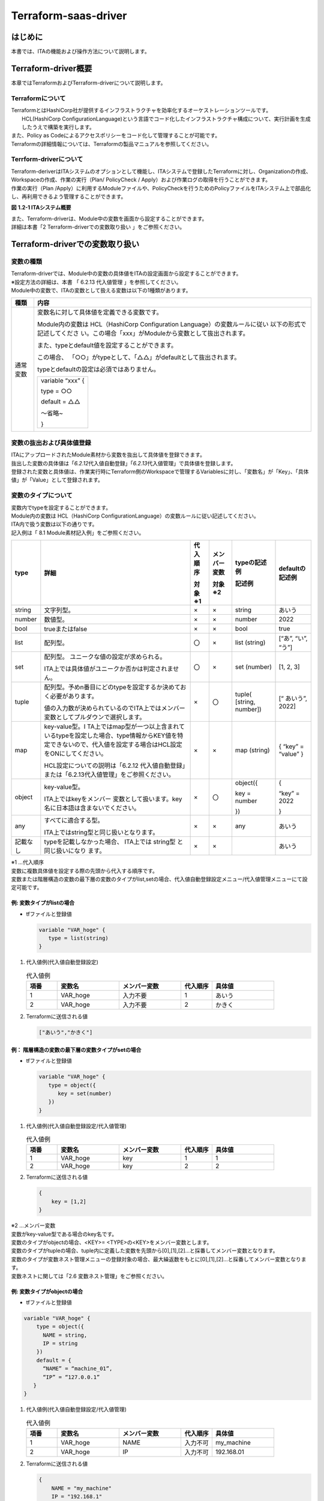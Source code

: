 =====================
Terraform-saas-driver
=====================

はじめに
========

| 本書では、ITAの機能および操作方法について説明します。

Terraform-driver概要
====================

| 本章ではTerraformおよびTerraform-driverについて説明します。


Terraformについて
-----------------

| TerraformとはHashiCorp社が提供するインフラストラクチャを効率化するオーケストレーションツールです。
|  HCL(HashiCorp ConfigurationLanguage)という言語でコード化したインフラストラクチャ構成について、実行計画を生成したうえで構築を実行します。
| また、Policy as Codeによるアクセスポリシーをコード化して管理することが可能です。
| Terraformの詳細情報については、Terraformの製品マニュアルを参照してください。

Terrform-driverについて
-----------------------

| Terraform-deriverはITAシステムのオプションとして機能し、ITAシステムで登録したTerraformに対し、Organizationの作成、Workspaceの作成、作業の実行（Plan/ PolicyCheck / Apply）および作業ログの取得を行うことができます。
| 作業の実行（Plan /Apply）に利用するModuleファイルや、PolicyCheckを行うためのPolicyファイルをITAシステム上で部品化し、再利用できるよう管理することができます。

.. image:: /images/ja/diagram/overview.png
   :width: 6.68819in
   :height: 3.35972in
   :alt: Exastro概要

**図** **1.2-1 ITAシステム概要**

| また、Terraform-driverは、Module中の変数を画面から設定することができます。
| 詳細は本書「2 Terraform-driverでの変数取り扱い 」をご参照ください。

Terraform-driverでの変数取り扱い
================================

変数の種類
----------

| Terraform-driverでは、Module中の変数の具体値をITAの設定画面から設定することができます。

| ※設定方法の詳細は、本書 「 6.2.13 代入値管理 」を参照してください。
| Module中の変数で、ITAの変数として扱える変数は以下の1種類があります。

+----------+----------------------------------------------------------+
| 種類     | 内容                                                     |
+==========+==========================================================+
| 通常変数 | 変数名に対して具体値を定義できる変数です。               |
|          |                                                          |
|          | Module内の変数は HCL（HashiCorp Configuration            |
|          | Language）の変数ルールに従い                             |
|          | 以下の形式で記述してくださ                               |
|          | い。この場合「xxx」がModuleから変数として抜出されます。  |
|          |                                                          |
|          | また、typeとdefault値を設定することができます。          |
|          |                                                          |
|          | この場合、                                               |
|          | 「○○」がtypeとして、「△△」がdefaultとして抜出されます。  |
|          |                                                          |
|          | typeとdefaultの設定は必須ではありません。                |
|          |                                                          |
|          | +------------------+                                     |
|          | | variable “xxx” { |                                     |
|          | |                  |                                     |
|          | | type = ○○        |                                     |
|          | |                  |                                     |
|          | | default = △△     |                                     |
|          | |                  |                                     |
|          | | ～省略~          |                                     |
|          | |                  |                                     |
|          | | }                |                                     |
|          | +------------------+                                     |
+----------+----------------------------------------------------------+

変数の抜出および具体値登録
--------------------------

| ITAにアップロードされたModule素材から変数を抜出して具体値を登録できます。
| 抜出した変数の具体値は「\ *6.2.12*\ 代入値自動登録」「\ *6.2.13*\ 代入値管理」で具体値を登録します。
| 登録された変数と具体値は、作業実行時にTerraform側のWorkspaceで管理するVariablesに対し、「変数名」が「Key」、「具体値」が「Value」として登録されます。

変数のタイプについて
--------------------

| 変数内でtypeを設定することができます。
| Module内の変数は HCL（HashiCorp ConfigurationLanguage）の変数ルールに従い記述してください。

| ITA内で扱う変数は以下の通りです。
| 記入例は「 8.1 Module素材記入例」をご参照ください。

+----------+----------+----------+----------+----------+----------+
| type     | 詳細     | 代\      | メンバ\  | typeの\  | d\       |
|          |          | 入順序   | ー変数   | 記述例   | efaultの\|
|          |          |          |          |          | 記述例   |
|          |          |          |          |          |          |
|          |          | 対象※1   | 対象※2   | 記述例   |          |
+==========+==========+==========+==========+==========+==========+
| string   | 文\      | ×        | ×        | string   | あいう   |
|          | 字列型。 |          |          |          |          |
+----------+----------+----------+----------+----------+----------+
| number   | 数値型。 | ×        | ×        | number   | 2022     |
+----------+----------+----------+----------+----------+----------+
| bool     | trueまた\| ×        | ×        | bool     | true     |
|          | はfalse  |          |          |          |          |
+----------+----------+----------+----------+----------+----------+
| list     | 配列型。 | 〇       | ×        | list     | [“あ”,   |
|          |          |          |          | (string) | “い”,    |
|          |          |          |          |          | “う”]    |
+----------+----------+----------+----------+----------+----------+
| set      | 配列型。 | 〇       | ×        | set      | [1, 2,   |
|          | ユニーク\|          |          | (number) | 3]       |
|          | な値の設\|          |          |          |          |
|          | 定が求め\|          |          |          |          |
|          | られる。 |          |          |          |          |
|          |          |          |          |          |          |
|          | I\       |          |          |          |          |
|          | TA上では\|          |          |          |          |
|          | 具体値が\|          |          |          |          |
|          | ユニーク\|          |          |          |          |
|          | か否かは\|          |          |          |          |
|          | 判定され\|          |          |          |          |
|          | ません。 |          |          |          |          |
+----------+----------+----------+----------+----------+----------+
| tuple    | 配\      | ×        | 〇       | tuple(   | [“       |
|          | 列型。予\|          |          | [string, | あいう”, |
|          | めn番目\ |          |          | number]) | 2022]    |
|          | にどのty\|          |          |          |          |
|          | peを設定\|          |          |          |          |
|          | するか決\|          |          |          |          |
|          | めておく\|          |          |          |          |
|          | 必要があ\|          |          |          |          |
|          | ります。 |          |          |          |          |
|          |          |          |          |          |          |
|          | 値\      |          |          |          |          |
|          | の入力数\|          |          |          |          |
|          | が決めら\|          |          |          |          |
|          | れている\|          |          |          |          |
|          | のでITA\ |          |          |          |          |
|          | 上ではメ\|          |          |          |          |
|          | ンバー変\|          |          |          |          |
|          | 数として\|          |          |          |          |
|          | プルダウ\|          |          |          |          |
|          | ンで選択\|          |          |          |          |
|          | します。 |          |          |          |          |
+----------+----------+----------+----------+----------+----------+
| map      | key-va\  | ×        | ×        | map      | { “key”  |
|          | lue型。I |          |          | (string) | =        |
|          | TA上では\|          |          |          | “value”  |
|          | map型が\ |          |          |          | }        |
|          | 一つ以上\|          |          |          |          |
|          | 含まれて\|          |          |          |          |
|          | いるtype\|          |          |          |          |
|          | を設定し\|          |          |          |          |
|          | た場合、\|          |          |          |          |
|          | type情報\|          |          |          |          |
|          | からKEY\ |          |          |          |          |
|          | 値を特定\|          |          |          |          |
|          | できない\|          |          |          |          |
|          | ので、代\|          |          |          |          |
|          | 入値を設\|          |          |          |          |
|          | 定する場\|          |          |          |          |
|          | 合はHCL\ |          |          |          |          |
|          | 設定をON\|          |          |          |          |
|          | にしてく\|          |          |          |          |
|          | ださい。 |          |          |          |          |
|          |          |          |          |          |          |
|          | HCL設定\ |          |          |          |          |
|          | について\|          |          |          |          |
|          | の説明は\|          |          |          |          |
|          | 「6.2\   |          |          |          |          |
|          | .12  代\ |          |          |          |          |
|          | 入値自動\|          |          |          |          |
|          | 登録」ま\|          |          |          |          |
|          | たは「\  |          |          |          |          |
|          | 6.2.13\  |          |          |          |          |
|          | 代入値\  |          |          |          |          |
|          | 管理」を\|          |          |          |          |
|          | ご参照く\|          |          |          |          |
|          | ださい。 |          |          |          |          |
+----------+----------+----------+----------+----------+----------+
| object   | key-v\   | ×        | 〇       | object({ | {        |
|          | alue型。 |          |          |          |          |
|          |          |          |          | key =    | “key” =  |
|          | ITA上で\ |          |          | number   | 2022     |
|          | はkeyを\ |          |          |          |          |
|          | メンバー |          |          | })       | }        |
|          | 変数とし\|          |          |          |          |
|          | て扱いま\|          |          |          |          |
|          | す。key\ |          |          |          |          |
|          | 名に日本\|          |          |          |          |
|          | 語は含ま\|          |          |          |          |
|          | ないでく\|          |          |          |          |
|          | ださい。 |          |          |          |          |
+----------+----------+----------+----------+----------+----------+
| any      | すべ\    | ×        | ×        | any      | あいう   |
|          | てに適合\|          |          |          |          |
|          | する型。 |          |          |          |          |
|          |          |          |          |          |          |
|          | ITA上で\ |          |          |          |          |
|          | はstring\|          |          |          |          |
|          | 型と同じ\|          |          |          |          |
|          | 扱いとな\|          |          |          |          |
|          | ります。 |          |          |          |          |
+----------+----------+----------+----------+----------+----------+
| 記載なし | ty\      | ×        | ×        |          | あいう   |
|          | peを記載\|          |          |          |          |
|          | しなかっ\|          |          |          |          |
|          | た場合、 |          |          |          |          |
|          | ITA上では|          |          |          |          |
|          | string型 |          |          |          |          |
|          | と同じ扱\|          |          |          |          |
|          | いになり |          |          |          |          |
|          | ます。   |          |          |          |          |
+----------+----------+----------+----------+----------+----------+ 

|  ※1 …代入順序

| 変数に複数具体値を設定する際の先頭から代入する順序です。
| 変数または階層構造の変数の最下層の変数のタイプがlist,setの場合、代入値自動登録設定メニュー/代入値管理メニューにて設定可能です。

例: 変数タイプがlistの場合
**************************

- tfファイルと登録値

  .. code-block:: bash 
  
     variable "VAR_hoge" {
        type = list(string)
     }

  
#. | 代入値例(代入値自動登録設定)

   .. list-table:: 代入値例
      :widths: 5 10 10 5 10
      :header-rows: 1
      :align: left
   
      * - 項番
        - 変数名
        - メンバー変数
        - 代入順序
        - 具体値
      * -  1
        -  VAR_hoge
        -  入力不要
        -  1
        -  あいう
      * - 2
        - VAR_hoge
        - 入力不要
        - 2
        - かきく   
    
 
#. | Terraformに送信される値

   .. code-block:: bash 
   
      ["あいう","かきく"] 
   
例： 階層構造の変数の最下層の変数タイプがsetの場合
**************************************************

- tfファイルと登録値

  .. code-block:: bash 
  
     variable "VAR_hoge" {
        type = object({
           key = set(number)
        })
     }
    


#. | 代入値例(代入値自動登録設定/代入値管理) 

   .. list-table:: 代入値例
      :widths: 5 10 10 5 10
      :header-rows: 1
      :align: left
   
      * - 項番
        - 変数名
        - メンバー変数
        - 代入順序
        - 具体値
      * -  1
        -  VAR_hoge
        -  key
        -  1
        -  1
      * - 2
        - VAR_hoge
        - key
        - 2
        - 2   

#. | Terraformに送信される値

   .. code-block:: bash 
   
      {
          key = [1,2]
      }    
 
| ※2 …メンバー変数

| 変数がkey-value型である場合のkey名です。
| 変数のタイプがobjectの場合、<KEY>= <TYPE>の<KEY>をメンバー変数とします。
| 変数のタイプがtupleの場合、tuple内に定義した変数を先頭から[0],[1],[2]…と採番してメンバー変数となります。

| 変数のタイプが変数ネスト管理メニューの登録対象の場合、最大繰返数をもとに[0],[1],[2]…と採番してメンバー変数となります。
| 変数ネストに関しては「2.6 変数ネスト管理」をご参照ください。

例: 変数タイプがobjectの場合
****************************

- tfファイルと登録値
  
.. code-block:: bash 

   variable "VAR_hoge" {
       type = object({
         NAME = string,
         IP = string
       })
       default = {
         “NAME” = “machine_01”,
         “IP” = “127.0.0.1”
      }
   }

#. | 代入値例(代入値自動登録設定/代入値管理)

   .. list-table:: 代入値例
      :widths: 5 10 10 5 10
      :header-rows: 1
      :align: left
   
      * - 項番
        - 変数名
        - メンバー変数
        - 代入順序
        - 具体値
      * -  1
        -  VAR_hoge
        -  NAME
        -  入力不可
        -  my_machine
      * - 2
        - VAR_hoge
        - IP
        - 入力不可
        - 192.168.01  
#. | Terraformに送信される値

   .. code-block:: bash
   
      {
          NAME = "my_machine"
          IP = "192.168.1"
      } 
   
例: 変数のタイプがtupleの場合
*****************************

- tfファイルと登録値

.. code-block:: bash

   variable "VAR_hoge" {
       type = tuple([string,number])
       default = ["aaa",2022]
   }      

#. | 代入値例(代入値自動登録設定/代入値管理)

   .. list-table:: 代入値例
      :widths: 5 10 10 5 10
      :header-rows: 1
      :align: left
   
      * - 項番
        - 変数名
        - メンバー変数
        - 代入順序
        - 具体値
      * -  1
        -  VAR_hoge
        -  [0]
        -  入力不可
        -  bbb
      * -  2
        -  VAR_hoge
        -  [1]
        -  入力不可
        -  2023

#. | Terraformに送信される値

   .. code-block:: bash
   
      ["bbb", 2023]  

例: 変数のタイプがネスト管理対象の場合
**************************************

- tfファイルと登録値

.. code-block:: bash
   
   variable "VAR_hoge"{
       type = list(set(string))
       default = [
         ["aaa","bbb"]
         ["ccc","ddd"]
       ]
   }       


#. |  代入値例(代入値自動登録設定/代入値管理)

   .. list-table:: 代入値例
      :widths: 5 10 10 5 10
      :header-rows: 1
      :align: left
   
      * - 項番
        - 変数名
        - メンバー変数
        - 代入順序
        - 具体値
      * -  1
        -  VAR_hoge
        -  [0]
        -  1
        -  あああ
      * -  2
        -  VAR_hoge
        -  [0]
        -  2
        -  いいい
      * - 3
        - VAR_hoge
        - [1]
        - 1
        - ううう
      * - 4
        - VAR_hoge
        - [1]
        - 2
        - えええ
            
#. | Terraformに送信される値

   .. code-block:: bash 
   
      [
         [“あああ”, “いいい”],
         [“ううう”, “えええ”]
      ]
       

Terraform-driver コンソールメニュー構成
=======================================

| 本章では、ITAコンソールのメニュー構成について説明します

メニュー/画面一覧
-----------------

1. ITA\ 基本コンソールのメニュー

| Terraform-driverで利用するITA基本コンソールのメニュー一覧を以下に記述します。

.. list-table:: 3.1-1 基本コンソール メニュー/画面一覧
   :widths: 3 10 10 20
   :header-rows: 1
   :align: left

   * - No
     - メニューグループ
     - メニュー・画面
     - 説明
   * - 1
     - ITA基本コンソール
     - オペレーション一覧
     - オペレーション一覧をメンテナンス(閲覧/登録/更新/廃止)できます。

2. Terraform-driverコンソールのメニュー

| Terraform-driverコンソールのメニュー一覧を以下に記述します。
   
.. list-table:: 3.1-2Terraform-driverコンソールメニュー/画面一覧 
   :widths: 3 10 3 20
   :header-rows: 1
   :align: left

   * - No
     - メニュー・画面
     - 非表示メニュー※1
     - 説明
   * - 1
     - インタフェース情報
     - 
     - ITAと連携するTerraformの情報を管理します。
   * - 2
     - Organizations管理
     - 
     - Terraformで利用するOrganizationの情報を管理します。     
   * - 3
     - Workspaces管理
     - 
     - Terraformで利用するWorkspaceの情報を管理します。
   * - 4
     - Movement一覧
     - 
     - Symphonyに登録するMovement一覧を管理します。
   * - 5
     - Module素材集
     -
     - Moduleファイルを管理します。
   * - 6
     - Policies管理
     -
     - Policyファイルを管理します。 
   * - 7
     - Policy Sets管理
     -
     - | Policy Setを管理します。
       | Policy SetはPolicyおよびWorkspaceと紐づけることで、作業実行時に対象のWorkspaceに対してPolicyを有効にします。        
   * - 8
     - PolicySet-Policy紐付管理
     -
     - PolicySetとPolicyの紐付けを管理します。
   * - 9
     - PolicySet-Workspace紐付管理
     -
     - PolicySetとWorkspaceの紐付けを管理します。
   * - 10
     - Movement-Module紐付
     -
     - MovementとModule素材の関連付けを管理します。
   * - 11
     - 変数ネスト管理
     -
     - Module素材集で登録したtfファイルで定義されている変数のタイプがlist,setかつ、その変数の中でlist,set,tuple,objectが定義されている場合、メンバー変数の最大繰返数を管理します。
   * - 12
     - 代入値自動登録
     - 
     - パラメータシートのメニューに登録されているオぺレーション毎の項目や値を紐付けるMovementと変数を管理します
   * - 13
     - 代入値管理
     -
     - 代入値管理
   * - 14
     - 作業実行
     - 
     - 作業実行するMovementとオペレーションを選択し実行を指示します。
   * - 15
     - 作業状態確認
     - 
     - 作業実行状態を表示します。
   * - 16
     - 作業管理
     - 
     - 作業実行履歴を管理します。
   * - 17
     - Movement変数紐付管理
     - 〇
     - Movementと変数の紐付を管理します。
   * - 18
     - メンバー変数管理
     - 〇
     - メンバー変数を管理します。
   * - 19
     - Movement変数紐付管理
     - 〇
     - Movementと変数名の紐付を管理します。
   * - 20
     - 連携先Terrraform管理
     - 
     -  ITAと連携されているTerraformに登録されているOrganization, Workspace,Policy,PolicySetの一覧表示および削除をすることができます。     

.. note:: 

   |  ※1非表示メニューは、バックヤード機能でデータの登録・更新を行うメニューです。
   |  Terraform-CLI-driver機能をインストールした状態では表示されないメニューに設定されています。
   | 非表示メニューを表示するには、「管理コンソール/ロール・メニュー紐付管理」で各メニューの復活処理を行います。
   | 詳細は「利用手順マニュアル_管理コンソール」を参照してください。
   | 尚、データの更新を行うとバックヤード機能が正しく動作しなくなります。データの更新はしないで下さい。
 


Terraform-driver利用手順
========================

| 各Terraformコンソールの利用手順について説明します

Terraform作業フロー
-------------------

| 各Terraformコンソールにおける標準的な作業フローは以下のとおりです。
| 各作業の詳細は次項に記載しています。
| ITA基本コンソールの利用方法は、「利用手順マニュアル_基本コンソール」を参照してください。
| 以下は、Terraformで作業を実行するまでの流れです。

.. figure:: /images/ja/terraform-driver/common/terraform_flow2.png
   :align: left
   :width: 5.69236in
   :height: 3.36528in
|

.. figure:: /images/ja/terraform-driver/common/terraform_flow3.png
   :align: left
   :width: 5.69236in
   :height: 3.36528in

- 作業フロー詳細と参照先

#. | 投入オペレーション名の登録

   | ITA基本コンソールのオペレーション一覧の画面から、作業用の投入オペレーション名を登録します。
   | 詳細は「6.1.1 オペレーション一覧」を参照してください。

#. | インターフェース情報の登録

   | ITAシステムと連携するTerraformの情報を登録します。
   | 詳細は「6.2.1 インターフェース情報」を参照してください。

#. | Organizationの登録と連携

   | Organizationの情報を登録し、Terraformとの連携を行います。
   | 詳細は「6.2.2 Organizations管理」を参照してください。

#. | Workspaceの登録と連携
   | Workspaceの情報を登録し、Terraformとの連携を行います。
   | 詳細は「6.2.3 Workspaces管理」を参照してください。

#. | 作業パターン(Movement)の登録

   | 作業用のMovementを登録します。
   | 詳細は「6.2.4 Movement一覧」を参照してください。

#. | Module素材の登録
   
   | 作業で実行するModuleファイルを登録します。
   | 詳細は「6.2.5 Module素材集」を参照してください。

#. | Policyの登録（必要に応じて実施）

   | 作業実行前に行うPolicyCheckで実行するPolicyファイルを登録します。
   | 詳細は「6.2.6 Policies管理」を参照してください。
  

#. | PolicySetの登録 （必要に応じて実施）

   | Policyを適用するWorkspaceと紐付けるためのPolicySetを登録します。
   | 詳細は「6.2.7 Policy Sets管理」を参照してください。

#. | PolicySetにPolicyを指定
 
   | PolicySetとPolicyの紐付けを登録します。
   |  詳細は「\ *6.2.8* PolicySet-Policy紐付管理」を参照してください。

#. | PolicySetにWorkspaceを指定
        
   | PolicySetとWorkspaceの紐付けを登録します。
   | 詳細は「6.2.9 PolicySet-Workspace紐付管理」を参照してください。

#. | MovementにModule素材を指定

   | 登録したMovementにModule素材を指定します。
   | 詳細は「6.2.10 Movement-Module紐付」を参照してください。
   
#. | 最大繰返数の設定（必要に応じて実施）
   
   | メンバー変数の最大繰返数を設定します。
   | 詳細は「6.2.11 変数ネスト管理」を参照してください。


#. | 変数値の設定（必要に応じて実施）

   | Movementに登録したModule素材内で定義した変数の値を設定します。
   | 変数を利用していない場合、設定は不要です。
   | 詳細は「6.2.12 代入値自動登録」「6.2.13 代入値管理」を参照してください。
   
#. | 作業実行

   | 実行日時、投入オペレーションを選択して設定して処理の実行を指示します。
   | 詳細は「6.2.14 作業実行」を参照してください。

#. | 作業状態確認

   | 実行した作業の状態がリアルタイムで表示されます。
   | また、作業の緊急停止や、実行ログ、エラーログを監視することができます。
   | 詳細は「6.2.15 作業状態確認」を参照してください。

#. | 作業履歴確認
   
   | 実行した作業の一覧が表示され履歴が確認できます。
   | 詳細は「6.2.16 作業管理」を参照してください。
 

Terraform-driverでのPolicyの適用
================================

Policy/PolicySet/Workspaceの紐付けについて
------------------------------------------

| Policyを適用させるために、Policyに関する各設定登録をした後に紐付設定をする必要があります。

| 最初に「6.2.6 Policies管理」で登録したPolicyと「6.2.7 PolicySets管理」で登録したPolicySetを
| 「6.2.8 PolicySet-Policy紐付管理 」にて紐付けをします。

| 次に「6.2.3 Workspaces管理 」で登録したWorkspaceと「6.2.7 Policy Sets管理 」で登録したPolicySetを
| 「6.2.9 PolicySet-Workspace紐付管理 」にて紐付けをします。

| 作業実行時にMovementに紐付いたWorkspaceに対し、PolicySetとそれに紐付けられたPolicyが適用されます。

.. image:: saas/image5.png
   :align: left
   :width: 6.69236in
   :height: 3.36528in

**図** **5.1- 1 Policy/PolicySet/Workspaceの紐付けについて**

Terraform-driver機能・操作方法説明
==================================

| 本章では、Terraform-driverで利用する各コンソールの機能について説明します。

基本コンソール
--------------

| 本節では、ITA基本コンソールでの操作について記載します。
| 本作業はITA基本コンソールマニュアルを参照して、ITA基本コンソール画面内で作業を実施してください。

オペレーション一覧
******************


#. | [オペレーション一覧]画面では、オーケストレータで実行する作業対象ホストに対するオペレーションを管理します。作業はITA基本コンソール内メニューより選択します。

   .. image:: saas/image6.png
      :alt: オペレーション一覧
      :align: left
      :width: 6.1872in
      :height: 3.08693in

**図** **6.1- 1 サブメニュー画面（オペレーション一覧）**

| 登録方法の詳細は、関連マニュアルの「利用手順マニュアル_基本コンソール」をご参照下さい。

Terraform-driverコンソール
--------------------------

| 本節では、Terraformコンソールでの操作について記載します。

インターフェース情報
********************

#. | [インターフェース情報]では、ITAシステムと連携するTerraformの情報をメンテナンス（閲覧／更新）することができます。
   | 連携対象となるTerraformのHostnameと、TerraformのUserが発行したUserTokenが必要となります。

   .. image:: saas/image7.png
      :alt: インターフェース情報
      :width: 5.73383in
      :height: 3.24695in

   **図** **6.2.1- 1 サブメニュー画面（インターフェース情報）**

#. | 「一覧」-「更新」ボタンより、インターフェース情報の登録を行います。
   | インターフェース情報が未登録または、複数レコード登録されている状態で作業実行した場合、\ **作業実行は想定外エラーとなります**\ 。

   .. image:: saas/image8.png
      :alt: インターフェース情報
      :width: 5.42609in
      :height: 1.08958in

   **図** **6.2.1- 2 登録画面（インターフェース情報）**

#. | インターフェース情報画面の項目一覧は以下のとおりです。

.. table:: 6.2.1-1 項目一覧（インタフェース情報）
   
   +-----------+-----------+-----------+-----------+-----------+
   | 項目      | 説明      | 入力\     | 入\       | 制\       |   
   |           |           | 必須      | 力形式    | 約事項    |   
   |           |           |           |           |           |   
   +===========+===========+===========+===========+===========+
   | Hostname  | ITAシ\    | ○         | 手動入力  | 最大長    |   
   |           | ステムが\ |           |           | 256バイト |   
   |           | 連携する\ |           |           |           |   
   |           | 対象であ\ |           |           |           |   
   |           | るTerrafo\|           |           |           |   
   |           | rmのHostn\|           |           |           |   
   |           | ameを入力\|           |           |           |   
   |           | します。  |           |           |           |   
   +-----------+-----------+-----------+-----------+-----------+
   | User      | Terrafo\  | ○         | 手動入力  | 最大長    |   
   | Token     | rmの[User\|           |           | 256バイト |   
   |           | Settings\ |           |           |           |   
   |           | ]より発行\|           |           |           |   
   |           | したUser\ |           |           |           |   
   |           | To\       |           |           |           |   
   |           | kenを入力\|           |           |           |   
   |           | します。  |           |           |           |   
   +-----+-----+-----------+-----------+-----------+-----------+
   | Pro\| Add\| プロキ\   |           | 手動入力  |           | 
   | xy  | ress| シサーバ\ |           |           |           |
   |     |     | のアドレ\ |           |           |           |
   |     |     | スを入力\ |           |           |           |
   |     |     | します。  |           |           |           |
   |     |     |           |           |           |           |
   |     |     | ITAが\    |           |           |           |
   |     |     | プロキシ\ |           |           |           |
   |     |     | 環境下に\ |           |           |           |
   |     |     | ある場合\ |           |           |           |
   |     |     | 、Terraf\ |           |           |           |  
   |     |     | ormまでの\|           |           |           |
   |     |     | 疎通のた\ |           |           |           |
   |     |     | めに設定\ |           |           |           |
   |     |     | が必要な\ |           |           |           |
   |     |     | 場合があ\ |           |           |           |
   |     |     | ります。  |           |           |           |
   |     +-----+-----------+-----------+-----------+-----------+
   |     | Port| プロ\     |           | 手動入力  |           |
   |     |     | キシサー\ |           |           |           |
   |     |     | バのポー\ |           |           |           |
   |     |     | トを入力\ |           |           |           |
   |     |     | します。  |           |           |           |
   |     |     |           |           |           |           |
   |     |     | ITAが\    |           |           |           |
   |     |     | プロキシ\ |           |           |           |
   |     |     | 環境下に\ |           |           |           |
   |     |     | ある場合\ |           |           |           |
   |     |     | 、Terraf\ |           |           |           | 
   |     |     | ormまでの\|           |           |           |
   |     |     | 疎通のた\ |           |           |           |
   |     |     | めに設定\ |           |           |           |
   |     |     | が必要な\ |           |           |           |
   |     |     | 場合があ\ |           |           |           |
   |     |     | ります。  |           |           |           |
   +-----+-----+-----------+-----------+-----------+-----------+
   | 状\       | 「 \      | ○         | 手動入力  | 最小値\   |   
   | 態監視周\ | 6.2.15 \  |           |           | 1000\     |   
   | 期（単位\ | 作業状態\ |           |           | ミリ秒    |   
   | ミリ秒）  | 確認 」\  |           |           |           |   
   |           | で表示さ\ |           |           |           |   
   |           | れるログ\ |           |           |           |   
   |           | のリフレ\ |           |           |           |   
   |           | ッシュ間\ |           |           |           |   
   |           | 隔を入力\ |           |           |           |   
   |           | します。  |           |           |           |   
   |           | 通常は300\|           |           |           |   
   |           | 0ミリ秒程\|           |           |           |   
   |           | 度が推奨\ |           |           |           |   
   |           | 値です。  |           |           |           |   
   +-----------+-----------+-----------+-----------+-----------+
   | 進行状態\ | 「6.\     | ○         | 手動入力  | ー        |   
   | 表示行数  | 2.15 作業\|           |           |           |   
   |           | 状態確認\ |           |           |           |   
   |           | 」での\   |           |           |           |   
   |           | 進行ログ\ |           |           |           |   
   |           | ・エラー\ |           |           |           |   
   |           | ログの最\ |           |           |           |   
   |           | 大表示行\ |           |           |           |   
   |           | 数を入力\ |           |           |           |   
   |           | します。  |           |           |           |   
   |           |           |           |           |           |   
   |           | ステ\     |           |           |           |   
   |           | ータスが[\|           |           |           |   
   |           | 未実行]、\|           |           |           |   
   |           | [準備中]\ |           |           |           |   
   |           | 、[実行中\|           |           |           |   
   |           | ]、[実行\ |           |           |           |   
   |           | 中(遅延)\ |           |           |           |   
   |           | ]の場合、\|           |           |           |   
   |           | 指定した\ |           |           |           |   
   |           | 行数でロ\ |           |           |           |   
   |           | グを出力\ |           |           |           |   
   |           | します。  |           |           |           |   
   |           |           |           |           |           |   
   |           | ステー\   |           |           |           |   
   |           | タスが[完\|           |           |           |   
   |           | 了]、[完\ |           |           |           |   
   |           | 了(異常)]\|           |           |           |   
   |           | 、[想定外\|           |           |           |   
   |           | エラー]、\|           |           |           |   
   |           | [緊急停止\|           |           |           |   
   |           | ]、[未実\ |           |           |           |   
   |           | 行(予約)]\|           |           |           |   
   |           | 、[予約取\|           |           |           |   
   |           | 消]の場合\|           |           |           |   
   |           | 、指定し\ |           |           |           |   
   |           | た行数で\ |           |           |           |   
   |           | はなくす\ |           |           |           |   
   |           | べてのロ\ |           |           |           |   
   |           | グを出力\ |           |           |           |   
   |           | します。  |           |           |           |   
   |           |           |           |           |           |   
   |           | 環境毎に\ |           |           |           |   
   |           | チューニ\ |           |           |           |   
   |           | ングを要\ |           |           |           |   
   |           | しますが\ |           |           |           |   
   |           | 、通常は\ |           |           |           |   
   |           | 1000行程\ |           |           |           |   
   |           | 度が推奨\ |           |           |           |   
   |           | 値です。  |           |           |           |   
   +-----------+-----------+-----------+-----------+-----------+
   | NULL連携  | 代入値\   | ○         | リ\       |           |   
   |           | 自動登録\ |           | スト選択  |           |   
   |           | 設定でパ\ |           |           |           |   
   |           | ラメータ\ |           |           |           |   
   |           | シートの\ |           |           |           |   
   |           | 具体値が\ |           |           |           |   
   |           | NULL(空白\|           |           |           |   
   |           | )の場合に\|           |           |           |   
   |           | 、代\     |           |           |           |   
   |           | 入値管理\ |           |           |           |   
   |           | への登録\ |           |           |           |   
   |           | を\       |           |           |           |   
   |           | NUL\      |           |           |           |   
   |           | L(空白)の\|           |           |           |   
   |           | 値で行う\ |           |           |           |   
   |           | か設定し\ |           |           |           |   
   |           | ます。代\ |           |           |           |   
   |           | 入値自動\ |           |           |           |   
   |           | 登録設定\ |           |           |           |   
   |           | メニュー\ |           |           |           |   
   |           | の「NULL\ |           |           |           |   
   |           | 連携」が\ |           |           |           |   
   |           | 空白の場\ |           |           |           |   
   |           | 合この値\ |           |           |           |   
   |           | が適用さ\ |           |           |           |   
   |           | れます。  |           |           |           |   
   |           |           |           |           |           |   
   |           | ・        |           |           |           |   
   |           | 「有効」\ |           |           |           |   
   |           | の場合、\ |           |           |           |   
   |           | パラメー\ |           |           |           |   
   |           | タシート\ |           |           |           |   
   |           | の値がど\ |           |           |           |   
   |           | のような\ |           |           |           |   
   |           | 値でも\   |           |           |           |   
   |           | 代入値管\ |           |           |           |   
   |           | 理への登\ |           |           |           |   
   |           | 録が行わ\ |           |           |           |   
   |           | れます。  |           |           |           |   
   |           |           |           |           |           |   
   |           | ・        |           |           |           |   
   |           | 「無効」\ |           |           |           |   
   |           | の場合、\ |           |           |           |   
   |           | パラメー\ |           |           |           |   
   |           | タシート\ |           |           |           |   
   |           | に値が入\ |           |           |           |   
   |           | っている\ |           |           |           |   
   |           | 場合のみ\ |           |           |           |   
   |           | 代入値管\ |           |           |           |   
   |           | 理への登\ |           |           |           |   
   |           | 録が行わ\ |           |           |           |   
   |           | れます。  |           |           |           |   
   +-----------+-----------+-----------+-----------+-----------+
   | 備考      | 自由記述\ | ー        | 手動入力  | 最大長4\  |   
   |           | 欄です。  |           |           | 000バイト |   
   +-----------+-----------+-----------+-----------+-----------+


Organizations管理
******************

#. | [Organizations管理]では、Terraformで利用するOrganizationについてのメンテナンス（閲覧/登録/更新/廃止）を行います。
   | また、ITAシステムに登録したOrganizationをTerraformへ連携（登録/更新/削除）することができます。

   ..  image:: saas/image9.png
       :alt: サブメニュー画面（Organizations管理）
       :width: 5.88051in
       :height: 2.62023in
   
   **図** **6.2.2- 1サブメニュー画面（Organizations管理）**

#. | 「登録」-「登録開始」ボタンより、Organization情報の登録を行います。

   ..  image:: saas/image10.png
       :alt: 登録画面（Organizations管理）
       :width: 5.84317in
       :height: 1.19615in

   **図** **6.2.2- 2 登録画面（Organizations管理）**

#. | Organizationを「登録」した後、「一覧/更新」より「連携状態チェック」ボタンをクリックすると、Terraformとの連携状態を確認できます。連携状態に応じてTerrraformへの連携（登録/更新/削除）ボタンがアクティブに変わり、クリックすることでTerraformとの連携を実行できます。
   | OrganizationがTerraformに連携（登録）されていない状態で作業実行した場合、\ **作業実行は想定外エラーとなります**\ 。

   | 「6.2.1インターフェース情報」で登録した「Hostname」および「UserToken」に誤りがあると、Terraformとの連携が失敗し、連携状態に以下のメッセージが表示されます。
   | 『Terraformとの接続に失敗しました。インターフェース情報を確認して下さい。』

   | Workspaces管理ボタンをクリックすると、対象のOrganizationの「6.2.3Workspaces管理 」へ遷移します。

   ..  image:: saas/image11.png
       :alt: Terraform連携（Organizations管理)
       :width: 5.30198in
       :height: 1.36637in

   **図** **6.2.2-3 Terraform連携（Organizations管理）**

#. | Organizations管理画面の項目一覧は以下のとおりです。

.. table:: 6.2.2-1 項目一覧（Organizations管理）

   +-----------------------+-----------+-----------+-----------+-----------+
   | 項目                  | 説明      | 入力必須  | 入\       | 制\       |
   |                       |           |           | 力形式    | 約事項    |
   |                       |           |           |           |           |
   +=======================+===========+===========+===========+===========+
   | Org\                  | Organiz\  | ○         | 手動入力  | 最大長\   |
   | anization             | ationの名\|           |           | 40バイト  |
   | Name                  | 前を入力\ |           |           |           |
   |                       | します。  |           |           |           |
   |                       |           |           |           |           |
   |                       | 半角英数\ |           |           |           |
   |                       | 字と記号\ |           |           |           |
   |                       | \_ -\     |           |           |           |
   |                       | （ア\     |           |           |           |
   |                       | ンダーバ\ |           |           |           |
   |                       | ーとハイ\ |           |           |           |
   |                       | フン）の\ |           |           |           |
   |                       | み利用可\ |           |           |           |
   |                       | 能です。  |           |           |           |
   +-----------------------+-----------+-----------+-----------+-----------+
   | Email\                | O\        | ○         | 手動入力  | 最大長\   |
   | address               | rganizati\|           |           | 128バイト |
   |                       | onのEmail\|           |           |           |
   |                       | addr\     |           |           |           |
   |                       | essを入力\|           |           |           |
   |                       | します。  |           |           |           |
   +-----------+-----------+-----------+-----------+-----------+-----------+
   | Terr\     | 連携状態\ | 連携状\   | ー        | ー        |           |
   | aform連携 | チェック  | 態チェッ\ |           |           |           |
   |           |           | クを実行\ |           |           |           |
   |           |           | するボタ\ |           |           |           |
   |           |           | ンです。  |           |           |           |
   |           +-----------+-----------+-----------+-----------+-----------+
   |           | 連携状態  | 対象の\   | ー        | ー        |           |
   |           |           | Organizat\|           |           |           | 
   |           |           | ionについ\|           |           |           | 
   |           |           | て、Terr\ |           |           |           |
   |           |           | aformとの\|           |           |           |
   |           |           | 連携状態\ |           |           |           |
   |           |           | が表示さ\ |           |           |           |
   |           |           | れます。  |           |           |           |
   |           |           |           |           |           |           |
   |           |           | Terr\     |           |           |           |
   |           |           | aform側に\|           |           |           |
   |           |           | 登録され\ |           |           |           |
   |           |           | ていない\ |           |           |           |
   |           |           | 場合は『\ |           |           |           |
   |           |           | 登録なし\ |           |           |           |
   |           |           | 』。登録\ |           |           |           |
   |           |           | されてい\ |           |           |           |
   |           |           | るがEmail\|           |           |           |
   |           |           | addres\   |           |           |           |
   |           |           | sに差異が\|           |           |           |
   |           |           | ある場合\ |           |           |           |
   |           |           | は『更新\ |           |           |           |
   |           |           | あり』。  |           |           |           |
   |           |           | 登録され\ |           |           |           |
   |           |           | ている場\ |           |           |           |
   |           |           | 合は『登\ |           |           |           |
   |           |           | 録済み』\ |           |           |           |
   |           |           | と表示さ\ |           |           |           |
   |           |           | れます。  |           |           |           |
   |           +-----------+-----------+-----------+-----------+-----------+
   |           | 登録      | 登録を\   | ー        | ー        |           |
   |           |           | 実行する\ |           |           |           |
   |           |           | ボタンで\ |           |           |           | 
   |           |           | す。『登\ |           |           |           |
   |           |           | 録なし』\ |           |           |           |
   |           |           | の場合に\ |           |           |           |
   |           |           | アクティ\ |           |           |           |
   |           |           | ブ化され\ |           |           |           |
   |           |           | ます。ク\ |           |           |           |
   |           |           | リックす\ |           |           |           |
   |           |           | ることで\ |           |           |           |
   |           |           | Terrafor\ |           |           |           |
   |           |           | mに対象の\|           |           |           |
   |           |           | Organizat\|           |           |           |
   |           |           | ionを登録\|           |           |           |
   |           |           | します。  |           |           |           |
   |           +-----------+-----------+-----------+-----------+-----------+
   |           | 更新      | 更新\     | ー        | ー        |           |   
   |           |           | を実行す\ |           |           |           |
   |           |           | るボタン\ |           |           |           |
   |           |           | です。『\ |           |           |           |
   |           |           | 更新あり\ |           |           |           |
   |           |           | 』の場合\ |           |           |           |
   |           |           | にアクテ\ |           |           |           |
   |           |           | ィブ化さ\ |           |           |           |
   |           |           | れます。  |           |           |           |
   |           |           | クリック\ |           |           |           |
   |           |           | すること\ |           |           |           |
   |           |           | でTerraf\ |           |           |           |
   |           |           | ormに登録\|           |           |           |
   |           |           | されてい\ |           |           |           |
   |           |           | る対象のO\|           |           |           |
   |           |           | rganizati\|           |           |           |
   |           |           | onのEmail\|           |           |           |
   |           |           | addr\     |           |           |           |
   |           |           | essを更新\|           |           |           |
   |           |           | します。  |           |           |           |
   |           +-----------+-----------+-----------+-----------+-----------+
   |           | 削除      | 削除を実\ | ー        | ー        |           |
   |           |           | 行するボ\ |           |           |           |
   |           |           | タンです\ |           |           |           |
   |           |           | 。『登録\ |           |           |           |
   |           |           | 済み』『\ |           |           |           |
   |           |           | 更新あり\ |           |           |           |
   |           |           | 』の場合\ |           |           |           |
   |           |           | にアクテ\ |           |           |           |
   |           |           | ィブ化さ\ |           |           |           |
   |           |           | れます。  |           |           |           |
   |           |           | クリック\ |           |           |           |
   |           |           | すること\ |           |           |           |
   |           |           | でTerraf\ |           |           |           |
   |           |           | ormに登録\|           |           |           |
   |           |           | されてい\ |           |           |           |
   |           |           | る対象の\ |           |           |           |
   |           |           | Organizat\|           |           |           |
   |           |           | ionを削除\|           |           |           |
   |           |           | します。  |           |           |           |
   |           |           |           |           |           |           |
   |           |           | ※削除した\|           |           |           |
   |           |           | Organizat\|           |           |           |
   |           |           | ionは元に\|           |           |           |
   |           |           | 戻すこと\ |           |           |           | 
   |           |           | ができま\ |           |           |           |
   |           |           | せん。ま\ |           |           |           |
   |           |           | た、Organ\|           |           |           |
   |           |           | ization配\|           |           |           |
   |           |           | 下にある\ |           |           |           |
   |           |           | Workspac\ |           |           |           |
   |           |           | eも削除さ\|           |           |           | 
   |           |           | れます。  |           |           |           |
   +-----------+-----------+-----------+-----------+-----------+-----------+
   | Works\                | 「 \      | ー        | ー        |           |
   | paces管理             | 6.2.3\    |           |           |           |
   |                       | Workspa\  |           |           |           |
   |                       | ces管理\  |           |           |           |
   |                       | 」へ遷移\ |           |           |           |
   |                       | するボタ\ |           |           |           |
   |                       | ンです。  |           |           |           |
   +-----------------------+-----------+-----------+-----------+-----------+
   | 備考                  | 自由記述\ | ー        | 手動入力  | 最大長4\  |
   |                       | 欄です。  |           |           | 000バイト |
   +-----------------------+-----------+-----------+-----------+-----------+

Workspaces管理
**************


#. | [Workspaces管理]では、Terraformで利用するWorkspaceについてのメンテナンス（閲覧/登録/更新/廃止/ソース削除）を行います。
   | また、ITAシステムに登録したWorkspaceをTerraformへ連携（登録/更新/削除/リソース削除）することができます。WorkspaceはOrganizationに紐付くため、先に「6.2.2 Organizations管理 」で対象を登録しておく必要があります。

   .. image:: saas/image12.png
      :alt: サブメニュー画面（Workspaces管理）
      :width: 5.42602in
      :height: 3.05224in

   **図** **6.2.3-1 サブメニュー画面（Workspaces管理）**

#. | 「登録」-「登録開始」ボタンより、Workspace情報の登録を行います。

   ..  image:: saas/image13.png
       :alt: 登録画面（Workspaces管理）
       :width: 4.968in
       :height: 1.33226in

   **図** **6.2.3-2 登録画面（Workspaces管理）**

#. | Workspaceを「登録」した後、「一覧/更新」より「連携状態チェック」ボタンをクリックすると、Terraformとの連携状態を確認できます。
   | 連携状態に応じてTerrraformへの連携（登録/更新/削除/リソース削除）ボタンがアクティブに変わり、クリックすることでTerraformとの連携を実行できます。
   | OrganizationがTerraformに連携（登録）されていない状態で作業実行した場合、\ **作業実行は想定外エラーとなります**\ 。

   | 「6.2.1インターフェース情報」で登録した「Hostname」および「UserToken」に誤りがあると、Terraformとの連携が失敗し、連携状態に以下のメッセージが表示されます。
   | 『Terraformとの接続に失敗しました。インターフェース情報を確認して下さい。』
   | また、選択したOrganizationがTerraformに連携（登録）されていない場合も同様のメッセージが表示されます。

   | Organizationのリンクをクリックすると、対象の「6.2.2 Organizations管理 」へと遷移します。
   | Movement一覧ボタンをクリックすると、対象のOrganization:Workspaceの「6.2.4 Movement一覧 」へ遷移します。

   | PolicySet-Workspace紐付管理ボタンをクリックすると、対象のOrganization:Workspaceの「6.2.8 PolicySet-Policy紐付管理 」へ遷移します。

   | {{※ image14,15 画像にIPアドレスが表示されているため割愛してます。}}

   **図 6.2.3-2 Terraform連携（Workspaces管理）**

#. | Workspaces管理画面の項目一覧は以下のとおりです。

.. table:: 6.2.3-1項目一覧（Workspaces管理）
                           
   +-----------------------------------+-----------+-----------+-----------+-----------+
   | 項目                              | 説明      | 入力\     | 入\       | 制\       |
   |                                   |           | 必須      | 力形式    | 約事項    |
   |                                   |           |           |           |           |
   +===================================+===========+===========+===========+===========+
   | Org\                              | 「\       | ○         | リ\       |           |
   | anization\                        | 6.2.2\    |           | スト選択  |           |
   | Name                              | O\        |           |           |           |
   |                                   | rganizati\|           |           |           |
   |                                   | ons管理\  |           |           |           |
   |                                   | 」にて登\ |           |           |           |
   |                                   | 録したOrg\|           |           |           |
   |                                   | anization\|           |           |           |
   |                                   | N\        |           |           |           |
   |                                   | ameを選択\|           |           |           |
   |                                   | します。  |           |           |           |
   +-----------------------------------+-----------+-----------+-----------+-----------+
   | Workspace Name                    | Work\     | ○         | 手動入力  | 最大長    |
   |                                   | spaceの名\|           |           | 90バイト  |
   |                                   | 前を入力\ |           |           |           |
   |                                   | します。  |           |           |           |
   |                                   |           |           |           |           |
   |                                   | 半角英数\ |           |           |           |
   |                                   | 字と記号\ |           |           |           |
   |                                   | \_ -\     |           |           |           |
   |                                   | （ア\     |           |           |           |
   |                                   | ンダーバ\ |           |           |           |
   |                                   | ーとハイ\ |           |           |           |
   |                                   | フン）の\ |           |           |           |
   |                                   | み利用可\ |           |           |           |
   |                                   | 能です。  |           |           |           |
   +-----------------------------------+-----------+-----------+-----------+-----------+
   | Terraform Version                 | Terraf\   |           | 手動入力  |           |
   |                                   | ormのバー\|           |           |           |
   |                                   | ジョンを\ |           |           |           |
   |                                   | 入力しま\ |           |           |           |
   |                                   | す。空欄\ |           |           |           |
   |                                   | の場合は\ |           |           |           |
   |                                   | 連携（登\ |           |           |           |
   |                                   | 録）時に\ |           |           |           |
   |                                   | 最新のバ\ |           |           |           |
   |                                   | ージョン\ |           |           |           |
   |                                   | が自動的\ |           |           |           |
   |                                   | に適用さ\ |           |           |           |
   |                                   | れます。  |           |           |           |
   +-----------+-----------+-----------+-----------+-----------+-----------+-----------+
   | Terr\     | 連携      | 連携状態\ | 連携状\   | ー        | ー        |           |
   | aform連携 |           | チェック  | 態チェッ\ |           |           |           |
   |           |           |           | クを実行\ |           |           |           |
   |           |           |           | するボタ\ |           |           |           |
   |           |           |           | ンです。  |           |           |           |
   |           |           +-----------+-----------+-----------+-----------+-----------+
   |           |           | 連携状態  | 対象\     | ー        | ー        |           |
   |           |           |           | のWorksp\ |           |           |           |
   |           |           |           | aceについ\|           |           |           |
   |           |           |           | て、Terr\ |           |           |           |
   |           |           |           | aformとの\|           |           |           |
   |           |           |           | 連携状態\ |           |           |           |
   |           |           |           | が表示さ\ |           |           |           |
   |           |           |           | れます。  |           |           |           |
   |           |           |           |           |           |           |           |
   |           |           |           | Terrafor\ |           |           |           |
   |           |           |           | m側に登録\|           |           |           |
   |           |           |           | されてい\ |           |           |           |
   |           |           |           | ない場合\ |           |           |           |
   |           |           |           | は『登録\ |           |           |           |
   |           |           |           | なし』。  |           |           |           |
   |           |           |           | 登録され\ |           |           |           |
   |           |           |           | ているが\ |           |           |           |
   |           |           |           | Terraform\|           |           |           |
   |           |           |           | Versio\   |           |           |           |
   |           |           |           | nに差異が\|           |           |           |
   |           |           |           | ある場合\ |           |           |           |
   |           |           |           | は『更新\ |           |           |           |
   |           |           |           | あり』。  |           |           |           |
   |           |           |           | 登録され\ |           |           |           |
   |           |           |           | ている場\ |           |           |           |
   |           |           |           | 合は『登\ |           |           |           |
   |           |           |           | 録済み』\ |           |           |           |
   |           |           |           | と表示さ\ |           |           |           |
   |           |           |           | れます。  |           |           |           |
   |           |           +-----------+-----------+-----------+-----------+-----------+
   |           |           | 登録      | 登録\     | ー        | ー        |           |
   |           |           |           | を実行す\ |           |           |           |
   |           |           |           | るボタン\ |           |           |           |
   |           |           |           | です。『\ |           |           |           |
   |           |           |           | 登録なし\ |           |           |           |
   |           |           |           | 』の場合\ |           |           |           |
   |           |           |           | にアクテ\ |           |           |           |
   |           |           |           | ィブ化さ\ |           |           |           |
   |           |           |           | れます。  |           |           |           |
   |           |           |           | クリック\ |           |           |           |
   |           |           |           | すること\ |           |           |           |
   |           |           |           | でTerraf\ |           |           |           |
   |           |           |           | ormに対象\|           |           |           |
   |           |           |           | のWorksp\ |           |           |           |
   |           |           |           | aceを登録\|           |           |           |
   |           |           |           | します。  |           |           |           |
   |           |           +-----------+-----------+-----------+-----------+-----------+
   |           |           | 更新      | 更新を\   | ー        |           |           |
   |           |           |           | 実行する\ |           |           |           |
   |           |           |           | ボタンで\ |           |           |           |
   |           |           |           | す。『更\ |           |           |           |
   |           |           |           | 新あり』\ |           |           |           |
   |           |           |           | の場合に\ |           |           |           |
   |           |           |           | アクティ\ |           |           |           |
   |           |           |           | ブ化され\ |           |           |           |
   |           |           |           | ます。ク\ |           |           |           |
   |           |           |           | リックす\ |           |           |           |
   |           |           |           | ることで\ |           |           |           |
   |           |           |           | Terrafor\ |           |           |           |
   |           |           |           | mに登録さ\|           |           |           |
   |           |           |           | れている\ |           |           |           |
   |           |           |           | 対象のWo\ |           |           |           |
   |           |           |           | rkspaceの\|           |           |           |
   |           |           |           | Terraform\|           |           |           |
   |           |           |           | Vers\     |           |           |           |
   |           |           |           | ionを更新\|           |           |           |
   |           |           |           | します。  |           |           |           |
   |           |           +-----------+-----------+-----------+-----------+-----------+
   |           |           | 削除      | 削除を\   | ー        | ー        |           |
   |           |           |           | 実行する\ |           |           |           |
   |           |           |           | ボタンで\ |           |           |           |
   |           |           |           | す。『登\ |           |           |           |
   |           |           |           | 録済み』\ |           |           |           |
   |           |           |           | 『更新あ\ |           |           |           |
   |           |           |           | り』の場\ |           |           |           |
   |           |           |           | 合にアク\ |           |           |           |
   |           |           |           | ティブ化\ |           |           |           |
   |           |           |           | されます\ |           |           |           |
   |           |           |           | 。クリッ\ |           |           |           |
   |           |           |           | クするこ\ |           |           |           |
   |           |           |           | とでTerr\ |           |           |           |
   |           |           |           | aformに登\|           |           |           |
   |           |           |           | 録されて\ |           |           |           |
   |           |           |           | いる対象\ |           |           |           |
   |           |           |           | のWorksp\ |           |           |           |
   |           |           |           | aceを削除\|           |           |           |
   |           |           |           | します。  |           |           |           |
   |           |           |           |           |           |           |           |
   |           |           |           | ※Wo\      |           |           |           |
   |           |           |           | rkspaceを\|           |           |           |
   |           |           |           | 削除する\ |           |           |           |
   |           |           |           | とリソー\ |           |           |           |
   |           |           |           | スの削除\ |           |           |           |
   |           |           |           | は実行す\ |           |           |           |
   |           |           |           | ることが\ |           |           |           |
   |           |           |           | できませ\ |           |           |           |
   |           |           |           | ん。削除\ |           |           |           |
   |           |           |           | したWork\ |           |           |           |
   |           |           |           | spaceは元\|           |           |           |
   |           |           |           | に戻すこ\ |           |           |           |
   |           |           |           | とができ\ |           |           |           |
   |           |           |           | ません。  |           |           |           |
   |           +-----------+-----------+-----------+-----------+-----------+-----------+
   |           | リソ\                 | Workspac\ | ー        | ー        |           |         
   |           | ース削除              | eごとに構\|           |           |           |         
   |           |                       | 成・管理\ |           |           |           |         
   |           |                       | されたリ\ |           |           |           |         
   |           |                       | ソースの\ |           |           |           |         
   |           |                       | 削除を実\ |           |           |           |         
   |           |                       | 行するボ\ |           |           |           |         
   |           |                       | タンです\ |           |           |           |         
   |           |                       | 。『登録\ |           |           |           |         
   |           |                       | 済み』『\ |           |           |           |         
   |           |                       | 更新あり\ |           |           |           |         
   |           |                       | 』の場合\ |           |           |           |         
   |           |                       | にアクテ\ |           |           |           |         
   |           |                       | ィブ化さ\ |           |           |           |         
   |           |                       | れます。  |           |           |           |         
   |           |                       |           |           |           |           |         
   |           |                       | クリッ\   |           |           |           |         
   |           |                       | クすると\ |           |           |           |         
   |           |                       | 確認ダイ\ |           |           |           |         
   |           |                       | アログが\ |           |           |           |         
   |           |                       | 表示され[\|           |           |           |         
   |           |                       | OK]をクリ\|           |           |           |         
   |           |                       | ックする\ |           |           |           |         
   |           |                       | と「6.\   |           |           |           |         
   |           |                       | 2.15 作\  |           |           |           |         
   |           |                       | 業状態確\ |           |           |           |         
   |           |                       | 認」に遷\ |           |           |           |         
   |           |                       | 移し、対\ |           |           |           |         
   |           |                       | 象のWork\ |           |           |           |         
   |           |                       | spaceごと\|           |           |           |         
   |           |                       | に構成・\ |           |           |           |         
   |           |                       | 管理され\ |           |           |           |         
   |           |                       | たリソー\ |           |           |           |         
   |           |                       | スの削除\ |           |           |           |         
   |           |                       | が実行さ\ |           |           |           |         
   |           |                       | れます。  |           |           |           |         
   +-----------+-----------------------+-----------+-----------+-----------+-----------+
   | Mov\                              | 「 \      | ー        | ー        |           |
   | ement一覧                         | 6.2.4\    |           |           |           |
   |                                   | Movem\    |           |           |           |
   |                                   | ent一覧\  |           |           |           |
   |                                   | 」へ遷移\ |           |           |           |
   |                                   | するボタ\ |           |           |           |
   |                                   | ンです。  |           |           |           |
   +-----------------------------------+-----------+-----------+-----------+-----------+
   | P\                                | 「 \      | ー        | ー        |           |
   | olicySet- Workspace紐付管理       | 6.2.8\    |           |           |           |                      
   |                                   | PolicySet\|           |           |           |
   |                                   | -Policy紐\|           |           |           |
   |                                   | 付管理\   |           |           |           |
   |                                   | 」へ遷移\ |           |           |           |
   |                                   | するボタ\ |           |           |           |
   |                                   | ンです。  |           |           |           |
   +-----------------------------------+-----------+-----------+-----------+-----------+
   | 備考                              | 自由記述\ | ー        | 手動入力  | 最大長4\  |
   |                                   | 欄です。  |           |           | 000バイト |
   +-----------------------------------+-----------+-----------+-----------+-----------+

Movement一覧
************

#. | [Movement一覧]では、Movement名についてのメンテナンス（閲覧/登録/更新/廃止）を行います。
   | MovementはTerraform利用情報としてOrganization:Workspaceと紐付ける必要があるため、先に「6.2.2 Organizations管理 」「6.2.3 Workspaces管理 」で対象を登録しておく必要があります。

   ..  image:: saas/image16.png
       :alt: サブメニュー画面（Movement一覧）
       :width: 5.58715in
       :height: 2.50022in

   **図** **6.2.4-1 サブメニュー画面（Movement一覧）**

#. | 「登録」-「登録開始」ボタンより、Movement情報の登録を行います。

   ..  image:: saas/image17.png
       :alt: 登録画面（Movement一覧）
       :width: 5.232in
       :height: 1.56315in

   **図** **6.2.4-2 登録画面（Movement一覧）**

#. | Movement-Module紐付ボタンをクリックすると対象のMovementの「\ `6.2.10 Movement-Module紐付 <#Movement詳細>`__\ 」へ遷移します。

   ..  image:: saas/image18.png
       :alt: サブメニュー画面（Movement一覧）
       :width: 5.9018in
       :height: 1.23912in

   **図** **6.2.4-3サブメニュー画面（Movement一覧）**

#. | Movement一覧画面の項目は以下の通りです。

.. table:: 6.2.4-1 項目一覧（Movement一覧)
   
   +-----------------------+-----------+-----------+-----------+-----------+
   | 項目                  | 説明      | 入力必須  | 入\       | 制\       |
   |                       |           |           | 力形式    | 約事項    |
   +=======================+===========+===========+===========+===========+
   | M\                    | Mov\      | ○         | 手動入力  | 最大長\   |
   | ovement名             | ementの名\|           |           | 256バイト |
   |                       | 称を入力  |           |           |           |
   |                       | します。  |           |           |           |
   +-----------------------+-----------+-----------+-----------+-----------+
   | オーケス\             | 『\       | ー        | ー        | ー        |
   | トレータ              | Terrafor\ |           |           |           |
   |                       | m』が自動\|           |           |           |
   |                       | で入力さ\ |           |           |           |
   |                       | れます。  |           |           |           |
   +-----------------------+-----------+-----------+-----------+-----------+
   | 遅延\                 | Mov\      | ー        | 手動入力  | ー        |
   | タイマー              | ementが指\|           |           |           |
   |                       | 定期間遅\ |           |           |           |
   |                       | 延した場\ |           |           |           |
   |                       | 合にステ\ |           |           |           |
   |                       | ータスを\ |           |           |           |
   |                       | 遅延とし\ |           |           |           |
   |                       | て警告表\ |           |           |           |
   |                       | 示したい\ |           |           |           |
   |                       | 場合に指\ |           |           |           |
   |                       | 定期間(1\ |           |           |           |
   |                       | ～)を入力\|           |           |           |
   |                       | します。  |           |           |           |
   |                       | (単位:分)\|           |           |           |
   |                       |           |           |           |           |
   |                       | 未入力の\ |           |           |           |
   |                       | 場合は警\ |           |           |           |
   |                       | 告表示し\ |           |           |           |
   |                       | ません。  |           |           |           |
   +-----------+-----------+-----------+-----------+-----------+-----------+
   | Terrafor\ | Organ\    | 「 \      | ○         | リ\       |           |
   | m利用情報 | ization:\ | 6.2.3\    |           | スト選択  |           |
   |           | Workspace | W\        |           |           |           |
   |           |           | orkspaces\|           |           |           |
   |           |           | 管理 」\  |           |           |           |
   |           |           | にて登録\ |           |           |           |
   |           |           | した（Or\ |           |           |           |
   |           |           | ganizatio\|           |           |           |
   |           |           | nと紐付く\|           |           |           |
   |           |           | ）Worksp\ |           |           |           |
   |           |           | aceを選択\|           |           |           |
   |           |           | します。  |           |           |           |
   +-----------+-----------+-----------+-----------+-----------+-----------+
   | M\                    | 「\       | ー        | ー        |           |
   | ovement-M\            | \ `6.2.10\|           |           |           |
   | odule紐付             | Mov\      |           |           |           |
   |                       | ement-Mod\|           |           |           |
   |                       | ule紐付 <\|           |           |           |
   |                       | #Movement\|           |           |           |
   |                       | 詳細>`__\ |           |           |           |
   |                       | 」へ遷移\ |           |           |           |
   |                       | するボタ\ |           |           |           |
   |                       | ンです。  |           |           |           |
   +-----------------------+-----------+-----------+-----------+-----------+
   | 備考                  | 自由記述\ | ー        | 手動入力  | 最大長4\  |
   |                       | 欄です。  |           |           | 000バイト |
   +-----------------------+-----------+-----------+-----------+-----------+

Module素材集
************

#. |  [Module素材集]ではユーザーが作成したModuleのメンテナンス（閲覧/登録/更新/廃止）を行います。
   |  Moduleの記述などに関しては、「 7.1 Moduleの記述」を参照してください。

   ..  image:: saas/image19.png
       :alt: サブメニュー画面（Module素材集）  
       :width: 5.90718in
       :height: 2.62023in

   **図** **6.2.5-1サブメニュー画面（Module素材集）**

#. | 「登録」-「登録開始」ボタンより、Movement情報の登録を行います。

   .. image:: saas/image20.png
      :alt: 登録画面（Module素材集）  
      :width: 4.984in
      :height: 1.55941in

   **図** **6.2.5-2 登録画面（Module素材集）**

   | 「登録」の前に、「Module素材」を「事前アップロード（①）」してください。「アップロード状況（②）」にModuleのファイル名が表示されたのを確認してから、「登録」ボタンを押してください。

   ..  image:: saas/image21.png
       :width: 1.95218in
       :height: 1.22404in

#. | Movement-Module紐付ボタンをクリックすると対象のMovementの「\ `6.2.10 Movement-Module紐付 <#Movement詳細>`__\ 」へ遷移します。

   .. image:: saas/image22.png
      :alt: サブメニュー画面（Module素材集）
      :width: 6.11143in
      :height: 1.23572in

   **図** **6.2.5-3 サブメニュー画面（Module素材集）**

#. | Module素材集の項目一覧は以下のとおりです。

.. table:: 6.2.5-1 項目一覧（Module素材集）
   
   +-------------+-------------+----------+-------------+-------------+
   | 項目        |  説明       | 入力必須 | 入力形式    | 制約事項    |
   |             |             |          |             |             |
   +=============+=============+==========+=============+=============+
   | M\          | ITAで管\    | ○        | 手動入力    | 最大\       |
   | odule素材名 | 理するModul\|          |             | 長256バイト |
   |             | e素材名を入\|          |             |             |
   |             | 力します。  |          |             |             |
   +-------------+-------------+----------+-------------+-------------+
   | Module素材\ | 作\         | ○        | フ\         | 最大サイ\   |
   |             | 成したModul\|          | ァイル選択  | ズ4Gバイト  |
   |             | eファイルを\|          |             |             |
   |             | アップロー\ |          |             |             |
   |             | ドします。  |          |             |             |
   +-------------+-------------+----------+-------------+-------------+
   | Movement\   | 「6.2.10 \  | ー       | ー          |             |
   | -Module紐付 | M\          |          |             |             |
   |             | ovement-Mod\|          |             |             |
   |             | ule紐付\    |          |             |             |
   |             | へ遷移する\ |          |             |             |
   |             | ボタンです。|          |             |             |
   +-------------+-------------+----------+-------------+-------------+
   | 備考        | 自由記\     | ー       | 手動入力    | 最大長\     |
   |             | 述欄です。  |          |             | 4000バイト  |
   +-------------+-------------+----------+-------------+-------------+

#. | BackYardの処理でModuleファイル内に定義している変数を抜出します。
   | 抜出した変数は「6.2.12 代入値自動登録」や「6.2.13 代入値管理」で具体値の登録が可能になります。
   | 抜出するタイミングはリアルタイムではありませんので「6.2.12 代入値自動登録」や「6.2.13 代入値管理」で変数が扱えるまでに時間がかかる\ ※１ 場合があります。

   | ※1 抜出のタイミングは「8.2 メンテナンス方法について」の「③起動周期の変更」に記載していますので、そちらをご参照ください。


Policies管理
************

#. | [Policies管理]ではユーザーが作成したPolicyのメンテナンス（閲覧/登録/更新/廃止）を行います。
   | Policyの記述など関しては、「7.2 Policyの記述 」を参照してください。

   .. image:: saas/image23.png
      :alt: サブメニュー画面（Policies管理）
      :width: 4.97376in
      :height: 2.22019in

   **図** **6.2.6-1 サブメニュー画面（Policies管理）**

#. | 「登録」-「登録開始」ボタンより、Policyの登録を行います。

   .. image:: saas/image24.png
      :alt: 登録画面（Policies管理）
      :width: 5.016in
      :height: 1.55049in
   
   **図** **6.2.6-2 登録画面（Policies管理）**

   | 「登録」の前に、「Policy素材」を「事前アップロード（①）」してください。
   | 「アップロード状況（②）」にPlaybookのファイル名が表示されたのを確認してから、「登録」ボタンを押してください。

   .. image:: saas/image25.png
      :width: 1.91028in
      :height: 1.265in

#. | PolicySet-Policy紐付管理ボタンをクリックすると、「6.2.8 PolicySet-Policy紐付管理 」へ遷移します。
 
   ..  image:: saas/image26.png
       :alt: サブメニュー画面（Policies管理）
       :width: 5.24654in
       :height: 1.21858in

   **図** **6.2.6-3 サブメニュー画面（Policies管理）**

#. | Policies管理の項目一覧は以下のとおりです。

.. table::  6.2.6-1項目一覧（Policies管理）
   
   +-------------+-------------+----------+-------------+-------------+
   | 項目        |  説明       | 入力必須 | 入力形式    | 制約事項    |
   |             |             |          |             |             |
   +=============+=============+==========+=============+=============+
   | Policy名    | ITA\        | ○        | 手動入力    | 最大\       |
   |             | で管理するP\|          |             | 長256バイト |
   |             | olicy名を入\|          |             |             |
   |             | 力します。  |          |             |             |
   +-------------+-------------+----------+-------------+-------------+
   | Policy素材  | 作\         | ○        | フ\         | 最大サイ\   |
   |             | 成したPolic\|          | ァイル選択  | ズ4Gバイト  |
   |             | yファイルを\|          |             |             |
   |             | アップロー\ |          |             |             |
   |             | ドします。  |          |             |             |
   +-------------+-------------+----------+-------------+-------------+
   | Po\         | 「6.2.8\    | ー       | ー          |             |
   | licySet-Pol\| PolicySet\  |          |             |             |
   | icy紐付管理 | -Policy紐付\|          |             |             |
   |             | 管理 」へ\  |          |             |             |
   |             | 遷移するボ  |          |             |             |
   |             | タンです。  |          |             |             |
   +-------------+-------------+----------+-------------+-------------+
   | 備考        | 自由記\     | ー       | 手動入力    | 最大長\     |
   |             | 述欄です。  |          |             | 4000バイト  |
   +-------------+-------------+----------+-------------+-------------+


Policy Sets管理
***************

1. | [Policy Sets管理]ではPolicySetのメンテナンス（閲覧/登録/更新/廃止）を行います。
   | Policy Setは「6.2.8 PolicySet-Policy紐付管理 」「6.2.9 PolicySet-Workspace紐付管理 」でPolicyおよびWorkspaceと紐付けることで、作業実行時にWorkspaceに対してPolicyを適用させます。

   .. image:: saas/image27.png
      :alt: サブメニュー画面（Policy Sets管理）
      :width: 5.54715in
      :height: 2.47355in

   **図** **6.2.7-1 サブメニュー画面（Policy Sets管理）**

2. | 「登録」-「登録開始」ボタンより、PolicySetの登録を行います。

   ..  image:: saas/image28.png
       :alt: 登録画面（Policy Sets管理）
       :width: 5.54715in
       :height: 1.4908in

   **図** **6.2.7-2 登録画面（Policy Sets管理）**

3. |  PolicySet-Policy紐付管理ボタンをクリックすると、「6.2.8 PolicySet-Policy紐付管理」へ遷移します。
   | また、PolicySet-Workspaces紐付管理ボタンをクリックすると、「6.2.9 PolicySet-Workspace紐付管理 」へ遷移します。

   .. image:: saas/image29.png
      :alt: サブメニュー画面（Policy Sets管理）
      :width: 5.80969in
      :height: 1.22063in

   **図** **6.2.7-3 サブメニュー画面（Policy Sets管理）**

4. |  Policy Sets管理の項目一覧は以下のとおりです。

.. table:: 6.2.7-1 項目一覧（PolicySets管理）
   
   +-------------+-------------+----------+-------------+-------------+
   | 項目        |  説明       | 入力必須 | 入力形式    | 制約事項    |
   |             |             |          |             |             |
   +=============+=============+==========+=============+=============+
   | PolicySet名 | ITAで管\    | ○        | 手動入力    | 最大        |
   |             | 理するPoli\ |          |             | 長256バイト |
   |             | cySet名を入\|          |             |             |
   |             | 力します。  |          |             |             |
   +-------------+-------------+----------+-------------+-------------+
   | Po\         | 「6.2.8 \   | ー       | ー          |             |
   | licySet-Pol\| PolicySet\  |          |             |             |
   | icy紐付管理 | -Policy紐付\|          |             |             |
   |             | 管理 」へ\  |          |             |             |
   |             | 遷移するボ\ |          |             |             |
   |             | タンです。  |          |             |             |
   +-------------+-------------+----------+-------------+-------------+
   | Policy\     | 「6.2.9 \   | ー       | ー          |             |
   | Set-Workspa\| P\          |          |             |             |
   | ces紐付管理 | olicySet-Wo\|          |             |             |
   |             | rkspace紐付\|          |             |             |
   |             | 管理 」へ\  |          |             |             |
   |             | 遷移するボ\ |          |             |             |
   |             | タンです。  |          |             |             |
   +-------------+-------------+----------+-------------+-------------+
   | 備考        | 自由記\     | ー       | 手動入力    | 最大長\     |
   |             | 述欄です。  |          |             | 4000バイト  |
   +-------------+-------------+----------+-------------+-------------+


PolicySet-Policy紐付管理
************************

#. | [PolicySet-Policy紐付管理]では、「6.2.6 Policies管理 」で作成したPolicyと「6.2.7 PolicySets管理」で作成したPolicySetの紐付けについてメンテナンス（閲覧/登録/更新/廃止）を行います。

   .. image:: saas/image30.png
      :alt: サブメニュー画面（PolicySet-Policy紐付管理）
      :width: 5.7205in
      :height: 2.55355in

   **図** **6.2.8-1 サブメニュー画面（PolicySet-Policy紐付管理）**

#. | 「登録」-「登録開始」ボタンより、PolicySet-Policy紐付の登録を行います。

   .. image:: saas/image31.png
      :alt: 登録画面（PolicySet-Policy紐付管理）
      :width: 4.72317in
      :height: 1.27535in

   **図** **6.2.8-2 登録画面（PolicySet-Policy紐付管理）**

#. | Policy Setのリンクをクリックすると、対象の「6.2.7 PolicySets管理 」へ遷移します。

   | また、Policyのリンクをクリックすると、対象の「6.2.6 Policies管理 」へ遷移します。

   .. image:: saas/image32.png
      :alt: サブメニュー画面（PolicySet-Policy紐付管理）
      :width: 6.03866in
      :height: 1.23699in

   **図** **6.2.8-3 サブメニュー画面（PolicySet-Policy紐付管理）**

#. | PolicySet-Policy紐付管理の項目一覧は以下のとおりです。

.. table:: 6.2.8-1 項目一覧（PolicySet-Policy紐付け管理）
   
   +------------+--------------+----------+--------------+--------------+
   | 項目       |  説明        | 入力必須 | 入力形式     | 制約事項     |
   |            |              |          |              |              |
   +============+==============+==========+==============+==============+
   | Policy Set | 「6.2.7 \    | ○        | リスト選択   |              |
   |            | Policy\      |          |              |              |
   |            | Sets管\      |          |              |              |
   |            | 理\ 」にて\  |          |              |              |
   |            | 登録したをP\ |          |              |              |
   |            | olicySet名を\|          |              |              |
   |            | 選択します。 |          |              |              |
   +------------+--------------+----------+--------------+--------------+
   | Policy     | 「6.2.6 \    | ○        | リスト選択   |              |
   |            | Polic\       |          |              |              |
   |            | ies管理 」\  |          |              |              |
   |            | にて登録した\|          |              |              |
   |            | をPolicy名を\|          |              |              |
   |            | 選択します。 |          |              |              |
   +------------+--------------+----------+--------------+--------------+
   | 備考       | 自由\        | ー       | 手動入力     | 最大\        |
   |            | 記述欄です。 |          |              | 長4000バイト |
   +------------+--------------+----------+--------------+--------------+

PolicySet-Workspace紐付管理
***************************

#. | [PolicySet-Workspace紐付管理]では、「6.2.3 Workspaces管理 」で作成したWorkspaceと「6.2.7 PolicSets管理 」で作成したPolicySetの紐付けについてメンテナンス（閲覧/登録/更新/廃止）を行います。

   .. image:: saas/image33.png
      :alt: サブメニュー画面（PolicySet-Workspace紐付管理）
      :width: 5.74716in
      :height: 2.54022in

   **図** **6.2.9-1 サブメニュー画面（PolicySet-Workspace紐付管理）**

#. | 「登録」-「登録開始」ボタンより、PolicySet-Workspace紐付の登録を行います。

   .. image:: saas/image34.png
      :alt: 登録画面（PolicySet-Workspace紐付管理）
      :width: 4.8277in
      :height: 1.424in

   **図** **6.2.9-2 登録画面（PolicySet-Workspace紐付管理）**

#. | Policy Setのリンクをクリックすると、対象の「6.2.7 PolicySets管理 」へ遷移します。
   | また、Organization:Workspaceのリンクをクリックすると、対象の「6.2.3 Workspaces管理 」へ遷移します。

   .. image:: saas/image35.png
      :alt: サブメニュー画面（PolicySet-Workspace紐付管理）
      :width: 6.20917in
      :height: 1.28372in

   **図** **6.2.9-3 サブメニュー画面（PolicySet-Workspace紐付管理）**

#. | PolicySet-Workspace紐付管理の項目一覧は以下のとおりです。

.. table::  6.2.9-1 項目一覧（PolicySet-Workspace紐付け管理）
   
   +-------------+-------------+----------+-------------+-------------+
   | 項目        | 説明        | 入力必須 | 入力形式    | 制約事項    |
   |             |             |          |             |             |
   +=============+=============+==========+=============+=============+
   | Policy Set  | 「6.2.7 \   | ○        | リスト選択  |             |
   |             | Policy\     |          |             |             |
   |             | Sets管理\   |          |             |             |
   |             | 」にて登録\ |          |             |             |
   |             | したをPoli\ |          |             |             |
   |             | cySet名を選\|          |             |             |
   |             | 択します。  |          |             |             |
   +-------------+-------------+----------+-------------+-------------+
   | Organizatio\| 「6.2.3 \   | ○        | リスト選択  |             |
   | n:Workspace | Wor\        |          |             |             |
   |             | kspaces管理\|          |             |             |
   |             | 」にて登\   |          |             |             |
   |             | 録した（Org\|          |             |             |
   |             | anizationと\|          |             |             |
   |             | 紐付く）Wo\ |          |             |             |
   |             | rkspaceを選\|          |             |             |
   |             | 択します。  |          |             |             |
   +-------------+-------------+----------+-------------+-------------+
   | 備考        | 自由記\     | ー       | 手動入力    | 最大長\     |
   |             | 述欄です。  |          |             | 4000バイト  |
   +-------------+-------------+----------+-------------+-------------+

Movement-Module紐付
*******************

#. | [Movement-Module紐付]では、Movementで実行するModule素材のメンテナンス（閲覧/登録/更新/廃止）を行います。
   | Movementに対して複数のModule素材を紐付けることが可能です。

   .. image:: saas/image36.png
      :alt: サブメニュー画面（Movement-Module紐付）
      :width: 5.62715in
      :height: 2.50022in

   **図** **6.2.10-1 サブメニュー画面（Movement-Module紐付）**

#. | 「登録」-「登録開始」ボタンより、Movement-Module紐付の登録を行います。

   .. image:: saas/image37.png
      :alt: 登録画面（Movement-Module紐付）
      :width: 5.528in
      :height: 1.50353in

   **図** **6.2.10-2 登録画面（Movement-Module紐付）**


#. |  Movementのリンクをクリックすると、「6.2.4 Movement一覧 」へ遷移します。
   | また、Module素材のリンクをクリックすると、「6.2.5 Module素材集 」へ遷移します。

   .. image:: saas/image38.png
      :alt: サブメニュー画面（MovementMo-dule紐付
      :width: 6.04485in
      :height: 1.23292in

   **図** **6.2.10-3 サブメニュー画面（Movement-Module紐付）**

#. | Movement-Module紐付の項目一覧は以下のとおりです。

.. table:: 6.2.10-1項目一覧（Movement-Module紐付）
   
   +------------+--------------+----------+--------------+--------------+
   | 項目       | 説明         | 入力必須 | 入力形式     | 制約事項     |
   |            |              |          |              |              |
   +============+==============+==========+==============+==============+
   | Movement   | 「6.2.4\     | ○        | リスト選択   | ー           |
   |            | Mov\         |          |              |              |
   |            | ement一覧\   |          |              |              |
   |            | 」にて登録し\|          |              |              |
   |            | たMovementを\|          |              |              |
   |            | 選択します。 |          |              |              |
   +------------+--------------+----------+--------------+--------------+
   | Module素材 | 「6.2.5\     | ○        | リスト選択   | ー           |
   |            | Mod\         |          |              |              |
   |            | ule素材集\   |          |              |              |
   |            | 」で登録した\|          |              |              |
   |            | Module素材を\|          |              |              |
   |            | 選択します。 |          |              |              |
   +------------+--------------+----------+--------------+--------------+
   | 備考       | 自由\        | ー       | 手動入力     | 最大\        |
   |            | 記述欄です。 |          |              | 長4000バイト |
   +------------+--------------+----------+--------------+--------------+

変数ネスト管理
**************

1. | [変数ネスト管理]では、Module素材集で登録したtfファイルで定義されている変数のタイプがlist,setかつ、その変数の中でlist,set,tuple,objectが定義されている場合、メンバー変数の最大繰返数を閲覧及び更新できます。
   | 本メニューはModule素材集を元にBackYardがレコードを管理するため、登録・廃止・復活はできません。  
   | 変数ネストの管理対象については「9.1 Module素材記入例」をご参照ください。

   | 変数ネストの管理フロー例については「9.2変数ネスト管理フロー例」をご参照ください。

   .. image:: saas/image39.png
      :alt: サブメニュー画面（変数ネスト管理）
      :width: 6.69236in
      :height: 2.92917in

   **図** **6.2.11-1 サブメニュー画面（変数ネスト管理）**

| Module素材と変数ネスト管理登録例

   
- Module素材（tfファイル）と登録値

.. code-block:: bash 

   variable "VAR_hoge" {
       type = list(
          object({
              IP = string,
              NAME = string
          })
      )
      default = [
          { “IP” = “127.0.0.1”, “NAME” = “machine_01” },
          { “IP” = “127.0.0.2”, “NAME” = “machine_02” }
      ]
   }
   

.. list-table:: 変数ネスト管理
   :widths: 10 10 10 10
   :header-rows: 1
   :align: left

   * - 項番
     - 変数名
     - メンバー変数
     - 最大繰返数
   * - 1
     - VAR_hoge
     - 
     - 2

2. | 「一覧」-「更新」ボタンより最大繰返数の更新を行います。

   .. image:: saas/image40.png
      :alt: 更新画面（変数ネスト管理）
      :width: 6.69236in
      :height: 1.16181in

   **図** **6.2.11-2 更新画面（変数ネスト管理）**

3. | 項目一覧は以下の通りです。

.. table:: 変数ネスト管理

   +-------------+-------------+----------+-------------+-------------+
   | 項目        | 説明        | 入力必須 | 入力形式    | 制約事項    |
   |             |             |          |             |             |
   +=============+=============+==========+=============+=============+
   | 変数名      | Moveme\     | ー       | 入力不可    |             |
   |             | nt-Module紐\|          |             |             |
   |             | 付で登録し\ |          |             |             |
   |             | た資材で使\ |          |             |             |
   |             | 用している\ |          |             |             |
   |             | 変数が表示\ |          |             |             |
   |             | されます。  |          |             |             |
   +-------------+-------------+----------+-------------+-------------+
   | メンバ\     | 変数ネスト\ | ー       | 入力不可    |             |
   | ー変数名（\ | 管理対象が\ |          |             |             |
   | 繰返し有）  | メンバー変\ |          |             |             |
   |             | 数である場\ |          |             |             |
   |             | 合、メンバ\ |          |             |             |
   |             | ー変数名が\ |          |             |             |
   |             | 表示されま\ |          |             |             |
   |             | す。メンバ\ |          |             |             |
   |             | ー変数名は\ |          |             |             |
   |             | 各階層の変\ |          |             |             |
   |             | 数を「.」で\|          |             |             |
   |             | 連結して表\ |          |             |             |
   |             | 示します。  |          |             |             |
   +-------------+-------------+----------+-------------+-------------+
   | 最大繰返数  | 配列の最\   | ○        | 手動入力    | 入力値\     |
   |             | 大繰返数を1\|          |             | 1～\        |
   |             | ～99,999,99\|          |             | 99,999,999  |
   |             | 9の範囲で入\|          |             |             |
   |             | 力します。  |          |             |             |
   |             |             |          |             |             |
   |             | 初期値は\   |          |             |             |
   |             | tfファイル\ |          |             |             |
   |             | のdefaultに\|          |             |             |
   |             | 記載されて\ |          |             |             |
   |             | いる値から\ |          |             |             |
   |             | 取得した繰\ |          |             |             |
   |             | 返数が設定\ |          |             |             |
   |             | されます。  |          |             |             |
   |             |             |          |             |             |
   |             | t\          |          |             |             |
   |             | fファイルに\|          |             |             |
   |             | defaultの記\|          |             |             |
   |             | 載がない場\ |          |             |             |
   |             | 合、1が設定\|          |             |             |
   |             | されます。  |          |             |             |
   |             |             |          |             |             |
   |             | 最終更新\   |          |             |             |
   |             | 者が「Terr\ |          |             |             |
   |             | aform変数更\|          |             |             |
   |             | 新プロシー\ |          |             |             |
   |             | ジャ」でな\ |          |             |             |
   |             | い場合はMod\|          |             |             |
   |             | ule素材の更\|          |             |             |
   |             | 新により値\ |          |             |             |
   |             | が変更され\ |          |             |             |
   |             | ることはあ\ |          |             |             |
   |             | りません。  |          |             |             |
   +-------------+-------------+----------+-------------+-------------+
   | 備考        | 自由記\     | ー       | 手動入力    | 最大長\     |
   |             | 述欄です。  |          |             | 4000バイト  |
   +-------------+-------------+----------+-------------+-------------+

| ※初期登録および繰返数の更新はリアルタイムではないので、「6.2.12 代入値自動登録」や「6.2.13 代入値管理」で変数が扱えるまでに時間がかかる場合があります。
| 初期登録および繰返数の更新タイミングは「8.2メンテナンス方法について」に記載していますので、そちらをご参照ください。

4. | アクセス許可ロール
   | 変数ネスト管理に設定されるアクセス許可ロールは、該当の変数が定義されているModule素材集のアクセス許可ロールが設定されます。

代入値自動登録設定
******************

#. | [代入値自動登録]では、メニュー作成機能で作成したパラメータシート（オペレーションあり）と、Movementの変数を紐付けます。
   | 登録した情報はBackYardの処理により代入値管理に反映されます。

   | BackYardコンテンツ (2)代入値自動登録設定 に反映ルールを記載しています。

   .. image:: saas/image41.png
      :alt: サブメニュー画面（代入値自動登録）
      :width: 5.17378in
      :height: 2.47355in

   **図** **6.2.11-1 サブメニュー画面（代入値自動登録）**

#. | 「登録」-「登録開始」ボタンより、代入値管理を行います。

   .. image:: saas/image42.png
      :alt: 登録画面（代入値自動登録）
      :width: 5.14552in
      :height: 1.53333in

   **図** **6.2.11-2登録画面（代入値自動登録）**

#. | メニューIDまたは、メニュー名のリンクをクリックすると、対象のメニューへ遷移します。

   .. image:: saas/image43.png
      :alt: サブメニュー画面（代入値自動登録)
      :width: 6.69236in
      :height: 1.13681in

   **図** **6.2.11-3サブメニュー画面（代入値自動登録）**

#. | 登録画面の項目一覧は以下のとおりです。

.. table:: 6.2.11-1 項目一覧（代入値自動登録）
   
   +---------------------+----------+----------+----------+----------+
   | カラム              | 説明     | 入\      | 入 \     | 制\      |
   |                     |          | 力必須   | 力形式   | 約事項   |
   +=====================+==========+==========+==========+==========+
   | メ\                 | メニュ\  | ○        | リ\      |          |
   | ニューグ\           | ー作成機\|          | スト選択 |          |
   | ループ：\           | 能で作成\|          |          |          |
   | メニュー            | したパラ\|          |          |          |
   |                     | メータシ\|          |          |          |
   |                     | ート（オ\|          |          |          |
   |                     | ペレーシ\|          |          |          |
   |                     | ョンあり\|          |          |          |
   |                     | ）が表示\|          |          |          |
   |                     | さ\      |          |          |          |
   |                     | れます。 |          |          |          |
   |                     | 該当\    |          |          |          |
   |                     | のパラメ\|          |          |          |
   |                     | ータシー\|          |          |          |
   |                     | トを選択\|          |          |          |
   |                     | します。 |          |          |          |
   +---------------------+----------+----------+----------+----------+
   | 項目                | 選択し\  | ○        | リ\      |          |
   |                     | たパラメ\|          | スト選択 |          |
   |                     | ータシー\|          |          |          |
   |                     | トの項目\|          |          |          |
   |                     | が表示さ\|          |          |          |
   |                     | れます。 |          |          |          |
   |                     | 対象の項\|          |          |          |
   |                     | 目を選択\|          |          |          |
   |                     | します。 |          |          |          |
   +---------------------+----------+----------+----------+----------+
   | 登録方式            | Value\   | ○        | リ\      |          |
   |                     | 型：項\  |          | スト選択 |          |
   |                     | 目の設定\|          |          |          |
   |                     | 値を紐付\|          |          |          |
   |                     | けた変数\|          |          |          |
   |                     | の具体値\|          |          |          |
   |                     | とする場\|          |          |          |
   |                     | 合に選択\|          |          |          |
   |                     | します。 |          |          |          |
   |                     |          |          |          |          |
   |                     | Key \    |          |          |          |
   |                     | 型：\    |          |          |          |
   |                     | 項目の名\|          |          |          |
   |                     | 称を紐付\|          |          |          |
   |                     | けた変数\|          |          |          |
   |                     | の具体値\|          |          |          |
   |                     | とする場\|          |          |          |
   |                     | 合に選択\|          |          |          |
   |                     | します。 |          |          |          |
   |                     |          |          |          |          |
   |                     | 項目\    |          |          |          |
   |                     | の設定値\|          |          |          |
   |                     | が空白の\|          |          |          |
   |                     | 場合は紐\|          |          |          |
   |                     | 付け対象\|          |          |          |
   |                     | 外となり |          |          |          |
   |                     | ます。   |          |          |          |
   |                     |          |          |          |          |
   |                     | K\       |          |          |          |
   |                     | ey-Value\|          |          |          |
   |                     | 型：項\  |          |          |          |
   |                     | 目の名称\|          |          |          |
   |                     | (Key)と\ |          |          |          |
   |                     | 設定値(\ |          |          |          |
   |                     | Value)を\|          |          |          |
   |                     |          |          |          |          |
   |                     | 紐付\    |          |          |          |
   |                     | けた変数\|          |          |          |
   |                     | の具体値\|          |          |          |
   |                     | とする場\|          |          |          |
   |                     | 合に選択\|          |          |          |
   |                     | します。 |          |          |          |
   +---------------------+----------+----------+----------+----------+
   | Movement            | Movement\| ○        | リ\      |          |
   |                     | 一覧で\  |          | スト選択 |          |
   |                     | 登録した\|          |          |          |
   |                     | Movement\|          |          |          |
   |                     | が表示さ\|          |          |          |
   |                     | れます。 |          |          |          |
   |                     | Movement\|          |          |          |
   |                     | を選択\  |          |          |          |
   |                     | します。 |          |          |          |
   +----------+----------+----------+----------+----------+----------+
   | Key\     | 変数名   | Mov\     | ○        | リ\      | 登録方式\|
   | 情報     |          | ement-Mo\|          | スト選択 | でKey型  |
   |          |          | dule紐付\|          |          |          |
   |          |          | で登録し\|          |          | また\    |
   |          |          | た資材で\|          |          | はKey-V\ |
   |          |          | 使用して\|          |          | alue型を\|
   |          |          | いる変数 |          |          | 選\      |
   |          |          | が表示さ |          |          | 択した場\|
   |          |          | れます。 |          |          | 合は必須\|
   |          |          |          |          |          |          |
   |          |          | Key\     |          |          |          |
   |          |          | 型で具体\|          |          |          |
   |          |          | 値に紐付\|          |          |          |
   |          |          | けたい変\|          |          |          |
   |          |          | 数を選択\|          |          |          |
   |          |          | します。 |          |          |          |
   |          +----------+----------+----------+----------+----------+
   |          | メン\    | メンバー\| 変数名に\| リ\      |          |
   |          | バー変数 | 変数を持\| より変動 | スト選択 |          |
   |          |          | つ変数名\|          |          |          |
   |          |          | を選択し\|          |          |          |
   |          |          | た場合に\|          |          |          |
   |          |          | メン\    |          |          |          |
   |          |          | バー変数\|          |          |          |
   |          |          | が表示さ\|          |          |          |
   |          |          | れます。 |          |          |          |
   |          |          |          |          |          |          |
   |          |          | メ\      |          |          |          |
   |          |          | ンバー変\|          |          |          |
   |          |          | 数を選択\|          |          |          |
   |          |          | します。 |          |          |          |
   |          +----------+----------+----------+----------+----------+
   |          | 代入順序 | 複\      | 変数名に\| 手動入力 | ブランク |
   |          |          | 数具体値\| より変動 |          |          |
   |          |          | が設定で\|          |          | または、 |
   |          |          | きる変数\|          |          |          |
   |          |          | 名の場合\|          |          | 正の整数 |
   |          |          | のみ必須\|          |          |          |
   |          |          | 入力にな\|          |          |          |
   |          |          | ります。 |          |          |          |
   |          |          |          |          |          |          |
   |          |          | 具体値\  |          |          |          |
   |          |          | の代入順\|          |          |          |
   |          |          | 序（1～\ |          |          |          |
   |          |          | ）を入力\|          |          |          |
   |          |          | します。 |          |          |          |
   |          |          | 入力値に\|          |          |          |
   |          |          | 従い昇順\|          |          |          |
   |          |          | で代入さ\|          |          |          |
   |          |          | れます。 |          |          |          |
   +----------+----------+----------+----------+----------+----------+
   | Value\   | 変数名   | Mov\     | ○        | リ\      | 登\      |
   | 情報     |          | ement-Mo\|          | スト選択 | 録方式で\|
   |          |          | dule紐付\|          |          | Value型\ |
   |          |          | で登録し\|          |          | また\    |
   |          |          | た資材で\|          |          | はKey-V\ |
   |          |          | 使用して\|          |          | alue型を\|
   |          |          | いる変数\|          |          | 選\      |
   |          |          | が表示さ\|          |          | 択した場\|
   |          |          | れます。 |          |          | 合は必須 |
   |          |          |          |          |          |          |
   |          |          | Value\   |          |          |          |
   |          |          | 型で具体\|          |          |          |
   |          |          | 値に紐付\|          |          |          |
   |          |          | けたい変\|          |          |          |
   |          |          | 数を選択\|          |          |          |
   |          |          | します。 |          |          |          |
   |          +----------+----------+----------+----------+----------+
   |          | HCL設定  | 「\      | ○        | リ\      | 選\      |
   |          |          | OFF」ま\ |          | スト選択 | 択した変\|
   |          |          | たは「ON\|          |          | 数名がm\ |
   |          |          | 」を選択\|          |          | ap型の場\|
   |          |          | します。 |          |          | 合はONで\|
   |          |          |          |          |          | 設定する\|
   |          |          | BackYard\|          |          | 必要があ\|
   |          |          | の処理に\|          |          | ります。 |
   |          |          | より代入\|          |          |          |
   |          |          | 値管理に\|          |          | オペレ\  |
   |          |          | 反映する\|          |          | ーション\|
   |          |          | 際、選択\|          |          | 、Moveme\|
   |          |          | した値が\|          |          | nt、変数\|
   |          |          | 引き継が\|          |          | 名が一致\|
   |          |          | れます。 |          |          | している\|
   |          |          |          |          |          | 場合、H\ |
   |          |          |          |          |          | CL設定は\|
   |          |          |          |          |          | ONまたは\|
   |          |          |          |          |          | OFFに統\ |
   |          |          |          |          |          | 一してく\|
   |          |          |          |          |          | ださい。 |
   |          +----------+----------+----------+----------+----------+
   |          | メン\    | メンバー\| 変数名に\| リ\      |          |
   |          | バー変数 | 変数を持\| より変動 | スト選択 |          |
   |          |          | つ変数名\|          |          |          |
   |          |          | を選択し\|          |          |          |
   |          |          | た場合に\|          |          |          |
   |          |          | メン\    |          |          |          |
   |          |          | バー変数\|          |          |          |
   |          |          | が表示さ\|          |          |          |
   |          |          | れます。 |          |          |          |
   |          |          |          |          |          |          |
   |          |          | メ\      |          |          |          |
   |          |          | ンバー変\|          |          |          |
   |          |          | 数を選択\|          |          |          |
   |          |          | します。 |          |          |          |
   |          +----------+----------+----------+----------+----------+
   |          | 代入順序 | 複\      | 変数名に\| 手動入力 | ブランク |
   |          |          | 数具体値\| より変動 |          | または、\|
   |          |          | が設定で\|          |          | 正の整数\|
   |          |          | きる変数\|          |          |          |
   |          |          | 名の場合\|          |          |          |
   |          |          | のみ必須\|          |          |          |
   |          |          | 入力にな\|          |          |          |
   |          |          | ります。 |          |          |          |
   |          |          |          |          |          |          |
   |          |          | 具体値   |          |          |          |
   |          |          | の代入順 |          |          |          |
   |          |          | 序（1～  |          |          |          |
   |          |          | ）を入力 |          |          |          |
   |          |          | します。 |          |          |          |
   |          |          | 入力値に |          |          |          |
   |          |          | 従い昇順 |          |          |          |
   |          |          | で代入さ |          |          |          |
   |          |          | れます。 |          |          |          |
   +----------+----------+----------+----------+----------+----------+
   | NULL連携            | パラ\    | ー       | リ\      | ー       |          
   |                     | メータシ\|          | スト選択 |          |          
   |                     | ートの具\|          |          |          |          
   |                     | 体値がNU\|          |          |          |          
   |                     | LL(空白)\|          |          |          |          
   |                     | の場合に\|          |          |          |          
   |                     | 、代入値\|          |          |          |          
   |                     | 管理への\|          |          |          |          
   |                     | 登録をNU\|          |          |          |          
   |                     | LL(空白)\|          |          |          |          
   |                     | の値で行\|          |          |          |          
   |                     | うか設定\|          |          |          |          
   |                     | します。 |          |          |          |          
   |                     |          |          |          |          |          
   |                     | ・「有効\|          |          |          |          
   |                     | 」の場合\|          |          |          |          
   |                     | 、パラメ\|          |          |          |          
   |                     | ータシー\|          |          |          |          
   |                     | トの値が\|          |          |          |          
   |                     | どのよう\|          |          |          |          
   |                     | な値でも\|          |          |          |          
   |                     | 代入値管\|          |          |          |          
   |                     | 理への登\|          |          |          |          
   |                     | 録が行わ\|          |          |          |          
   |                     | れます。 |          |          |          |          
   |                     |          |          |          |          |          
   |                     | ・       |          |          |          |          
   |                     | 「無効」 |          |          |          |          
   |                     | の場合、 |          |          |          |          
   |                     | パラメー |          |          |          |          
   |                     | タシート |          |          |          |          
   |                     | に値が入 |          |          |          |          
   |                     | っている |          |          |          |          
   |                     | 場合のみ |          |          |          |          
   |                     | 代入値管 |          |          |          |          
   |                     | 理への登 |          |          |          |          
   |                     | 録が行わ |          |          |          |          
   |                     | れます。 |          |          |          |          
   |                     |          |          |          |          |          
   |                     | ・空\    |          |          |          |          
   |                     | 白の場合\|          |          |          |          
   |                     | 、インタ\|          |          |          |          
   |                     | ーフェー\|          |          |          |          
   |                     | ス情報の\|          |          |          |          
   |                     | 「NULL連\|          |          |          |          
   |                     | 携」の値\|          |          |          |          
   |                     | が適用さ\|          |          |          |          
   |                     | れます。 |          |          |          |          
   +---------------------+----------+----------+----------+----------+
   | 備考                | 自由記述\| ー       | 手動入力 | 最大長40\|          
   |                     | 欄です。 |          |          | 00バイト |          
   +---------------------+----------+----------+----------+----------+


| ※登録方式でKey型を選択した場合、代入値管理に反映する際にHCL設定はOFFで設定されます。
| ※メンバー変数を設定する場合は、同じ変数内のメンバー変数の具体値も全て設定してください。
| 代入値を設定しなかった他のメンバー変数でもデフォルト値が使用されることはありません。

.. figure:: /images/ja/terraform-driver/common/assignedvalue_example.png
   :alt: 代入値例
   :width: 5.21739in
   :height: 1.29408in

代入値管理
**********

#. | [代入値管理]では、オペレーションごとに、対象のMovementで利用されるModule内の変数に代入する具体値をメンテナンス（閲覧／登録／更新／廃止）できます。

   ..  image:: saas/image44.png
       :alt: サブメニュー画面（代入値管理）
       :width: 5.17378in
       :height: 2.47355in

   **図** **6.2.13-1 サブメニュー画面（代入値管理）**

#. | 「登録」-「登録開始」ボタンより、代入値管理を行います。

   .. image:: saas/image45.png
      :alt: 登録画面（代入値管理）
      :width: 6.36458in
      :height: 1.51833in

   **図** **6.2.13-2 登録画面（代入値管理）**

   | 代入値管理の変数は、「6.2.5 Module素材集」で登録されたファイルの情報から反映されます。
   | ※ 反映のタイミングは「\ \ `8.2メンテナンス方法について <#メンテナンス方法について>`__\ \ 」の「③起動周期の変更」に記載していますので、そちらをご参照ください。

#. | 代入値管理に登録した変数は、作業実行時にTerraform側のWorkspaceで管理するVariablesに対し、「変数名」が「Key」、「具体値」が「Value」として登録されます。
   | 「HCL設定」を「ON」にしていた場合は「HCL」にチェックが入った状態で登録されます。
   | 「Sensitive設定」を「ON」にしていた場合は「Sensitive」にチェックが入った状態で登録されます。

#. | 代入値管理の項目一覧は以下のとおりです。

.. table::  6.2.12-1 項目一覧（代入値管理）
   
   +-------------+-------------+-------------+-------------+-------------+
   | 項目        | 説明        | 入力必須    | 入力形式    | 制約事項    |
   |             |             |             |             |             |
   +=============+=============+=============+=============+=============+
   | オペ\       | 対象\       | ○           | リスト選択  | ー          |
   | レーション  | のオペレー\ |             |             |             |
   |             | ションを選\ |             |             |             |
   |             | 択します。  |             |             |             |
   +-------------+-------------+-------------+-------------+-------------+
   | Movement    | 対象のM\    | ○           | リスト選択  | ー          |
   |             | ovementを選\|             |             |             |
   |             | 択します。  |             |             |             |
   +-------------+-------------+-------------+-------------+-------------+
   | 変数名      | Movement\   | ○           | リスト選択  | ー          |
   |             | -Module紐付\|             |             |             |
   |             | にて登録さ\ |             |             |             |
   |             | れているMod\|             |             |             |
   |             | ule素材の中\|             |             |             |
   |             | から、選択\ |             |             |             |
   |             | されたMovem\|             |             |             |
   |             | entにアタッ\|             |             |             |
   |             | チしている\ |             |             |             |
   |             | 変数名が表\ |             |             |             |
   |             | 示されます\ |             |             |             |
   |             | 。変数を選\ |             |             |             |
   |             | 択します。  |             |             |             |
   +-------------+-------------+-------------+-------------+-------------+
   | HCL設定     | 「 \        | ○           | リスト選択  | 選択し\     |
   |             | OFF」または\|             |             | た変数名が\ |
   |             | 「ON」を選\ |             |             | map型の場合\|
   |             | 択します。  |             |             | はONで設定\ |
   |             |             |             |             | する必要が\ |
   |             | 「O\        |             |             | あります。  |
   |             | N」を選択し\|             |             |             |
   |             | た場合、Te\ |             |             | オペレー\   |
   |             | rraform側の\|             |             | ション、Mov\|
   |             | Workspaceに\|             |             | ement、変数\|
   |             | 登録する際\ |             |             | 名が一致し\ |
   |             | にその変数\ |             |             | ている場合\ |
   |             | に対する「 \|             |             | 、HCL設定は\|
   |             | HCL」を有効\|             |             | ONまたはOF\ |
   |             | にします。  |             |             | Fに統一して\|
   |             | 変数に文字\ |             |             | ください。  |
   |             | 列以外の値\ |             |             |             |
   |             | を設定する\ |             |             |             |
   |             | 際などに設\ |             |             |             |
   |             | 定します。  |             |             |             |
   +-------------+-------------+-------------+-------------+-------------+
   | メ\         | メンバー変\ | 変数名\     | リスト選択  |             |
   | ンバー変数  | 数を持つ変\ | により変動  |             |             |
   |             | 数名を選択\ |             |             |             |
   |             | した場合に\ |             |             |             |
   |             |             |             |             |             |
   |             | メンバー\   |             |             |             |
   |             | 変数が表示\ |             |             |             |
   |             | されます。  |             |             |             |
   |             |             |             |             |             |
   |             | メンバ\     |             |             |             |
   |             | ー変数を選\ |             |             |             |
   |             | 択します。  |             |             |             |
   +-------------+-------------+-------------+-------------+-------------+
   | 代入順序    | 複数具体\   | 変数名\     | 手動入力    | ブランク\   |
   |             | 値が設定で\ | により変動  |             | または、\   |
   |             | きる変数名\ |             |             | 正の整数    |
   |             | の場合のみ\ |             |             |             |
   |             | 必須入力に\ |             |             |             |
   |             | なります。  |             |             |             |
   |             |             |             |             |             |
   |             | 具体値の\   |             |             |             |
   |             | 代入順序（ \|             |             |             |
   |             | 1～）を入力\|             |             |             |
   |             | します。入\ |             |             |             |
   |             | 力値に従い\ |             |             |             |
   |             | 昇順で代入\ |             |             |             |
   |             | されます。  |             |             |             |
   +-------------+-------------+-------------+-------------+-------------+
   | デ\         | default内で\| ー          |             |             |
   | フォルト値  | 変数に紐づ\ |             |             |             |
   |             | いている具\ |             |             |             |
   |             | 体値が表示\ |             |             |             |
   |             | されます。  |             |             |             |
   +-------------+-------------+-------------+-------------+-------------+
   | Se\         | 「\         | ○           | リスト選択  |             |
   | nsitive設定 | OFF」または\|             |             |             |
   |             | 「ON」を選\ |             |             |             |
   |             | 択します。  |             |             |             |
   |             |             |             |             |             |
   |             | 「ON」を選\ |             |             |             |
   |             | 択した場合\ |             |             |             |
   |             | 、具体値を\ |             |             |             |
   |             | 暗号化しIT\ |             |             |             |
   |             | A上で表示さ\|             |             |             |
   |             | せないよう\ |             |             |             |
   |             | にします。  |             |             |             |
   |             |             |             |             |             |
   |             | ま\         |             |             |             |
   |             | たTerrafor\ |             |             |             |
   |             | m側のWorksp\|             |             |             |
   |             | aceに登録す\|             |             |             |
   |             | る際にその\ |             |             |             |
   |             | 変数に対す\ |             |             |             |
   |             | る「Sensit\ |             |             |             |
   |             | ive」を有効\|             |             |             |
   |             | にし、具体 \|             |             |             |
   |             | 値を表示さ \|             |             |             |
   |             | せないよう\ |             |             |             |
   |             | にします。  |             |             |             |
   +-------------+-------------+-------------+-------------+-------------+
   | 具体値      | オペレー \  | ○           | 手動入力    | 最大長\     |
   |             | ション/Mov\ |             |             | 8192バイト  |
   |             | ementで使用\|             |             |             |
   |             | する変数の\ |             |             |             |
   |             | 具体値を入\ |             |             |             |
   |             | 力します。  |             |             |             |
   +-------------+-------------+-------------+-------------+-------------+
   | 備考        | 自由記\     | ー          | 手動入力    | 最大長\     |
   |             | 述欄です。  |             |             | 4000バイト  |
   +-------------+-------------+-------------+-------------+-------------+

#. | ITAのバージョンをv1.5.0からv1.6.0以降へバージョンアップを行った際、代入値管理に登録済みレコードの「変数名」が「ID変換失敗(ID)」と表示されます。
   | 「2 Terraform-driverでの変数取り扱い 」における変数の抽出方法変更に伴いこの事象が発生します。
   | 「変数名」が「ID変換失敗(ID)」となった際は、対象レコードの「更新」より新たに「変数名」を設定する必要があります。


作業実行
********

#. | 作業の実行を指示します。
   | Movement一覧、オペレーション一覧からそれぞれラジオボタンで選択し、実行ボタンを押すと、「5.2.10 作業状態確認 」に遷移し、実行されます。

   .. image:: saas/image46.png
      :alt: 6.2.14-1 サブメニュー画面（作業実行）
      :width: 5.18712in
      :height: 3.83367in

   **図** **6.2.14-1 サブメニュー画面（作業実行）**

   #. | 予約日時の指定
      | 「予約日時」を入力することで、実行およびPlan確認を予約することができます。
      | 「予約日時」には、未来の日時のみ登録可能です。


   #. | Movementの指定
      | 「\ 6.2.3 Movement一覧 」で登録したMovementを選択します。

   #. | オペレーションの指定
      | 「\ `6.1.1 オペレーション一覧 <\l>`__\ 」で登録したオペレーションを選択します。

   #. | 実行
      | 「実行」ボタンをクリックすると、「5.2.10作業状態確認 」に遷移し、作業が実行されます。
      | Plan完了後にApplyが自動で実行されます。

   #. | Plan確認
      | 「Plan確認」ボタンをクリックすると、「実行」ボタンをクリックした場合同様に作業実行が開始されますが、Planのみを実行し、Applyは実行されません。

#. | Outputブロックを含むModuleがConductorから実行された場合、Outputブロックに書かれた内容がデータリレイストレージパス（Conductor実行時、各Movementで共有するディレクトリを、ITAサーバから見たディレクトリパス）にjson形式ファイルで保存されます。
   | このファイルを使用することにより、同一Conductorの別のMovementでTerraformが出力した値を使用することができます。

   | ファイルパス

   | [データリレイストレージパス]/[ConductorインスタンスID]/terraform_output_[作業No].json
   | 例：/exastro/data_relay_storage/conductor/0000000001/terraform_output_0000000001.json
   | データリレイストレージパス・・・[Conductor]-[Conductorインターフェース情報]メニューの[データリレイストレージパス]
   | ConductorインスタンスID・・・[Conductor]-[Conductor作業一覧]メニューの[ConductorインスタンスID]（左0埋め10桁）
   | 作業No.・・・[Terraform]-[作業管理]メニューの[作業No.]（左0埋め10桁）

   | 記述例

   +-----------------------------+
   | variable "VAR_sample" {     |
   |                             |
   | type = string               |
   |                             |
   | default = "sample_string"   |
   |                             |
   | }                           |
   |                             |
   | output "output_sample" {    |
   |                             |
   | value = "${var.VAR_sample}" |
   |                             |
   | }                           |
   +-----------------------------+

   | 出力例

   +----------------------------------+
   | {                                |
   |                                  |
   | "output_sample": "sample_string" |
   |                                  |
   | }                                |
   +----------------------------------+


作業状態確認
************


#. | 作業の実行状態を監視します。

   .. image:: saas/image47.png
      :alt: サブメニュー画面（作業状態確認）
      :width: 4.16142in
      :height: 3.86493in

   **図** **6.2.15-1 サブメニュー画面（作業状態確認）**

   #. | 実行状態表示
   
      | 実行状況に即し、ステータスが表示されます。
      | 「実行種別」にはPlan確認の場合には「Plan確認」、Workspaceごとに構成・管理されたリソースの削除（「5.2.2 Workspaces管理 」から実行されます。）の場合は「リソース削除」、それ以外の場合には「通常」が入ります。
     
      | 「進行状況(Initログ)」「進行状況(Planログ)」「進行状況(Applyログ)」にはTerraformで実行するコマンドterraforminit / terraform plan / terraformapplyの各実行状況のログが表示されます。
      
   
      | ステータスが想定外エラーで終了した場合、「6.2.1インターフェース情報 」の登録不備や、「6.2.2 Organizations管理 」「6.2.3 Workspaces管理 」でのTerraformとの連携（登録）がされていない、あるいはその他のWebコンテンツの登録不備が原因であれば、「進行状況(エラーログ)」にメッセージが表示されます。
      | それ以外のエラーの場合は「進行状況(エラーログ)」にメッセージが表示されません。この場合は、プロセスのログにエラー情報が記録されます。必要に応じてプロセスのログを確認ください。
      | ※プロセスのログは「\ `8.2メンテナンス方法について <#メンテナンス方法について>`__\ 」の「④ログファイル名」に記載していますので、そちらをご参照ください。
   
      | 「呼出元Symphony」には、どのSymphonyから実行されたかを表示します。
      | TerraformCLIドライバから直接実行した場合やConductorから実行した場合は空欄になります。
      | 「呼出元Conductor」には、どのConductorから実行されたかを表示します。
      | TerraformCLIドライバから直接実行した場合やSymphonyから実行した場合は空欄になります。
   
      | 「実行ユーザ」には、作業実行メニューより「実行」ボタンを押下した際のログインユーザが表示されます。
      | 「Terraform利用情報」に表示される「RUN-ID」はTerraform側で管理する実行管理のIDで、BackyardコンテンツによるTerraformとの連携処理の際に利用されます。
   
      | ※「実行種別」が「リソース削除」の場合は下記の項目が設定されません。
   
      - 呼出元Symphony
      - 呼出元Conductor
      - Movement（ID、名称、遅延データ（分）
      - オペレーション（No.、名称、ID）
      - 代入値
      - 入力データ（投入データ）

   #. | 代入値確認
      | 「確認」ボタンで「\ *6.2.13*\ 代入値管理」が表示され、作業対象のオペレーションとMovementに絞り込んだ代入値が表示されます。
   
   #. | 緊急停止/予約取り消し
      | 「緊急停止」ボタンで構築作業を停止させることができます。
      | また、実行前の「予約実行」の作業の場合は、「予約取消」ボタンが表示されます。
      | 「予約取消」ボタンで予約実行が取り消せます。
   
   #. | ログ検索
      | 実行ログ、エラーログは、フィルタリングができます。
      | 各ログのフィルタのテキストボックスに検索したい文字列を入力し、「該当行のみ表示」のチェックボックスをチェックすることで該当する行だけが表示されます。
      | 実行ログ、エラーログのリフレッシュ表示間隔と最大表示行数を、「6.2.1 インターフェース情報」の「状態監視周期（単位ミリ秒）」と「進行状態表示行数」で設定できます。
   
   #. | 投入データ
      | 実行したModule素材、Policy素材および設定した代入値の一覧をjson形式で取得したファイルを格納したzip形式ファイルをダウンロードすることができます。



   | 格納されているファイルは以下の通りです。

   .. table:: 6.2.15-1 投入データ格納ファイル
   
      +--------------------+-----------------------+-----------------------+
      | ディレクトリ名     | ファイル名            | 説明                  |
      +====================+=======================+=======================+
      | ー                 | (投入した\            | 投入し\               |
      |                    | Module素材ファイル名) | たModule素材ファイル\ |
      |                    |                       | がzipファイルの直下に\|
      |                    |                       | すべて格納されます。  |
      +--------------------+-----------------------+-----------------------+
      | ー                 | (投入した\            | 投入し\               |
      |                    | Policy素材ファイル名) | たPolicy素材ファイル\ |
      |                    |                       | がzipファイルの直下に\|
      |                    |                       | すべて格納されます。  |
      +--------------------+-----------------------+-----------------------+
      | variables          | variables.json        | 設定し\               |
      |                    |                       | た各代入値についての\ |
      |                    |                       | 「変数名(key)」「具体\|
      |                    |                       | 値(value)」「HCL設定\ |
      |                    |                       | 」「Sensitive設定」の\|
      |                    |                       | 設定値をjson形式で取\ |
      |                    |                       | 得したファイルです。  |
      |                    |                       | Sensitive設定がON(tr\ |
      |                    |                       | ue)の場合は具体値には\|
      |                    |                       | nullが設定されます。  |
      +--------------------+-----------------------+-----------------------+

   #. | 結果データ
      | 実行ログ、エラーログおよび、Terraformが生成したstateファイルを格納したzip形式ファイルをダウンロードすることができます。
      | 格納されているファイルは以下の通りです。

      .. table:: 6.2.15-2 結果データ格納ファイル
   
         +--------------------+-------------------+---------------------------+
         | ディレクトリ名     | ファイル名        | 説明                      |
         +====================+===================+===========================+
         | ー                 | plan.log          | 進行状況(Pl\              |
         |                    |                   | anログ)に出力された内容を\|
         |                    |                   | 記載したlogファイルです。 |
         +--------------------+-------------------+---------------------------+
         | ー                 | policyCheck.log   | 進行状況(policyChe\       |
         |                    |                   | ckログ)に出力された内容を\|
         |                    |                   | 記載したlogファイルです。 |
         +--------------------+-------------------+---------------------------+
         |                    | apply.log         | 進行状況(App\             |
         |                    |                   | lyログ)に出力された内容を\|
         |                    |                   | 記載したlogファイルです。 |
         +--------------------+-------------------+---------------------------+
         |                    | error.log         | 進行状況(エラ\            |
         |                    |                   | ーログ)に出力された内容を\|
         |                    |                   | 記載したlogファイルです。 |
         +--------------------+-------------------+---------------------------+
         | ー                 | sv-XXXXXX.tfstate | Terraformが生成したst\    |
         |                    |                   | ateファイルです。ファイル\|
         |                    |                   | 名はTerraformが作成するた\|
         |                    |                   | め、実行毎に異なります。  |
         |                    |                   |                           |
         |                    |                   | バックアップ\             |
         |                    |                   | 用途として、暗号化された\ |
         |                    |                   | 状態で保存されています。  |
         +--------------------+-------------------+---------------------------+

作業管理
********

#. | 作業の履歴を閲覧できます。

   | 条件を指定し「フィルタ」ボタンをクリックすると、作業一覧テーブルを表示します。
   | 「作業状態確認」ボタンで、「6.2.15作業状態確認 」に遷移し、実行状態の詳細を見ることができます。

   .. image:: saas/image48.png
      :alt: サブメニュー画面（作業管理）
      :width: 5.90718in
      :height: 2.83358in

   **図** **6.2.16-1 サブメニュー画面（作業管理）**

連携先Terrraform管理
********************

#. | 「6.2.1 インターフェース情報」に登録した情報をもとにTerraformへ接続し、Terraformに登録されているOrganizaiton/ Workspace / Policy / PolicySetの一覧をそれぞれ表示できます。
   | 表示された一覧からITAに登録された対象を、Terraformから削除することができます。
   | Workspaceごとに構成・管理されたリソースの削除を実行することができます。
   | また、PolicySetに紐付いたWorkspaceおよびPolicyの紐付けを解除することができます。

   | ※このページ上で行う操作について、ITA側の登録対象に影響はありません。

   .. image:: saas/image49.png
      :alt: サブメニュー画面（連携先Terraform管理）
      :width: 4.9671in
      :height: 2.38021in

   **図 6.2.17-1 サブメニュー画面（連携先Terraform管理）**

#. | 各一覧取得により表示される項目一覧は以下の通りです。

.. table:: 6.2.16-1 項目一覧（Organization登録管理）

   +-------------------+-------------------------------------------------+
   | 項目              | 説明                                            |
   +===================+=================================================+
   | Organization Name | Te\                                             |
   |                   | rraformに登録されているOrganizationの名前です。 |
   +-------------------+-------------------------------------------------+
   | Email address     | Organizationに登録されているEmail addressです。 |
   +-------------------+-------------------------------------------------+
   | ITAの登録状態     | 対象のOrganization Nameが「6.2.2\               |
   |                   | Organizations管理」に登録\                      |
   |                   | されている場合は「登録済み」と表示されます。登\ |
   |                   | 録されていない場合は「未登録」と表示されます。  |
   +-------------------+-------------------------------------------------+
   | 削除              | ボタンをクリックすると\                         |
   |                   | 確認ダイアログが表示され[OK]をクリックすると対\ |
   |                   | 象のOrganizationがTerraform上から削除されます。 |
   |                   |                                                 |
   |                   | ※削\                                            |
   |                   | 除したOrganizationは元に戻すことができません。  |
   +-------------------+-------------------------------------------------+

.. table:: 6.2.16-2 項目一覧（Workspace登録管理）

   +-------------------+-------------------------------------------------+
   | 項目              | 説明                                            |
   +===================+=================================================+
   | Organization Name | 対象の\                                         |
   |                   | Workspaceと紐付いているOrganizationの名前です。 |
   +-------------------+-------------------------------------------------+
   | Workspace Name    | Terraformに登録されているWorkspaceの名前です。  |
   +-------------------+-------------------------------------------------+
   | Terraform Version | 対象のWorkspaceに設定されているTerraform\       |
   |                   | Versionです。                                   |
   +-------------------+-------------------------------------------------+
   | ITAの登録状態     | 対象のWorkspace Nameが「6.2.3\                  |
   |                   | Workspaces管理」に登録                          |
   |                   | されている場合は「登録済み」と表示されます。登  |
   |                   | 録されていない場合は「未登録」と表示されます。  |
   +-------------------+-------------------------------------------------+
   | リソース削除      | ボタンをクリックすると確認ダイア\               |
   |                   | ログが表示され[OK]をクリックすると「6.2.15\     |
   |                   | \ 作業状態確認」に遷移し、対象のWorkspaceごとに\|
   |                   | 構成・管理されたリソースの削除が実行されます。  |
   |                   |                                                 |
   |                   | ※削除したリソースは元に戻すことができません。   |
   +-------------------+-------------------------------------------------+
   | 削除              | ボタンをクリックする\                           |
   |                   | と確認ダイアログが表示され[OK]をクリックすると\ |
   |                   | 対象のWorkspaceがTerraform上から削除されます。  |
   |                   |                                                 |
   |                   | ※Workspaceを削除すると\                         |
   |                   | リソースの削除は実行することができません。また\ |
   |                   | 、削除したWorkspaceは元に戻すことができません。 |
   +-------------------+-------------------------------------------------+

.. table:: 6.2.16-3 項目一覧（Policy登録管理）

   +---------------------------+-----------------------------------------+
   | 項目                      | 説明                                    |
   +===========================+=========================================+
   | Organization Name         | 対象のPolic\                            |
   |                           | yと紐付いているOrganizationの名前です。 |
   +---------------------------+-----------------------------------------+
   | Policy Name               | Terr\                                   |
   |                           | aformに登録されているPolicyの名前です。 |
   +---------------------------+-----------------------------------------+
   | ITAの登録状態             | 対象のPolicy Nameが「6.2.6\             |
   |                           | Policies管理」に登録されている場合は\   |
   |                           | 「登録済み」と表示されます。登録されて\ |
   |                           | いない場合は「未登録」と表示されます。  |
   +---------------------------+-----------------------------------------+
   | Policy Codeをダウンロード | リンク\                                 |
   |                           | をクリックすると、対象のPolicyのPolicy\ |
   |                           | Codeファイルをダウンロードできます。    |
   +---------------------------+-----------------------------------------+
   | 削除                      | ボタンをクリックすると確認ダイア\       |
   |                           | ログが表示され[OK]をクリックすると対象\ |
   |                           | のPolicyがTerraform上から削除されます。 |
   |                           |                                         |
   |                           | ※削除\                                  |
   |                           | したPolicyは元に戻すことができません。  |
   +---------------------------+-----------------------------------------+

.. table:: 6.2.16-4 項目一覧（PolicySet登録管理）

   +-------------------+-------------------------------------------------+
   | 項目              | 説明                                            |
   +===================+=================================================+
   | Organization Name | 対象の\                                         |
   |                   | PolicySetと紐付いているOrganizationの名前です。 |
   +-------------------+-------------------------------------------------+
   | PolicySet Name    | 対象のPolicySetの名前です。                     |
   +-------------------+-------------------------------------------------+
   | 紐付Workspace     | 対象\                                           |
   |                   | のPolicySetに紐付いているWorkspaceの名前です。  |
   +-------------------+-------------------------------------------------+
   | 紐付Policy        | 対象のPolicySetに紐付いているPolicyの名前です。 |
   +-------------------+-------------------------------------------------+
   | ITAの登録状態     | 対象のPolicySet Nameが「6.2.7 Policy            |
   |                   | Sets管理」に登録\                               |
   |                   | されている場合は「登録済み」と表示されます。登\ |
   |                   | 録されていない場合は「未登録」と表示されます。  |
   +-------------------+-------------------------------------------------+
   | 削除/紐付解除     | PolicySet\                                      |
   |                   | Nameに対して\                                   |
   |                   | は「削除」ボタンが、紐付Workspaceおよび紐付Pol\ |
   |                   | icyに対しては「紐付解除」ボタンが表示されます。 |
   |                   |                                                 |
   |                   | 「削除」ボタンをクリックする\                   |
   |                   | と確認ダイアログが表示され[OK]をクリックすると\ |
   |                   | 対象のPolicySetがTerraform上から削除されます。  |
   |                   |                                                 |
   |                   | 「紐\                                           |
   |                   | 付解除」ボタンをクリックすると確認ダイアログが\ |
   |                   | 表示され[OK]をクリックすると対象のWorkspaceもし\|
   |                   | くはPolicyのPolicySetとの紐付けが解除されます。 |
   |                   |                                                 |
   |                   | ※削除したPolicySetは元に戻すことができません。  |
   +-------------------+-------------------------------------------------+


構築コード記述方法
==================

| Terraform-driverでModuleおよびPolicyの記述について説明します。

Moduleの記述
------------

| Moduleファイルは、HCL（HashiCorp ConfigurationLanguage）というHashiCorp社独自の言語により記述します。
| HCLの詳細については、Terraformの製品マニュアルを参照してください。


Policyの記述
------------

| Policyファイルは、Sentinel languageいうHashiCorp社独自の言語により記述します。
| Sentinel languageの詳細については、Terraformの製品マニュアルを参照してください。

BackYard コンテンツ
-------------------

#. | 変数自動登録

   | 6.2.5 Module素材集」に登録したModule素材ファイルから変数を抽出します。
   | 変数の抽出ルールについては「 2.1 変数の種類」をご参照ください。
   | なお、取出すタイミングは「Terraform変数自動登録」プロセスの起動周期に依存します。

#. | 代入値自動登録設定

   | 連携対象としたパラメータシートのオペレーションの項目の設定値と紐付けたMovementと変数の情報を代入値管理に反映します。
   |  なお、取出すタイミングは「Terraform自動登録設定」プロセスの起動周期に依存します。
   | 代入値管理は複数の操作者が更新を行います。
   | 最終更新者が他操作者の場合は反映処理をしません。
   | 代入値自動登録設定のデータを反映したい場合は、代入値管理で該当レコードを廃止にする操作を行ってください。

| 代入値管理への反映ルールを以下に記載します。

| ① 代入値自動登録設定に登録されている情報を代入値管理へ反映時


.. table:: 代入値管理の状態確認

   +------------------+--------------+-------------------------------------+-----------------+
   | 代入値管理の状態 | 該当レコード\| 該当レコードあり                    | 該当レコード\   |      
   |                  | なし         +----------+--------------------------+ 廃止中          |
   |                  |              | = 具体値 | ≠具体値                  |                 | 
   |                  |              |          +--------------------------+                 |
   |                  |              |          | 最終更新者               |                 |
   |                  |              |          +---------------+----------+                 |
   |                  |              |          | BackYard処理  | 他操作者 |                 |
   +==================+==============+==========+===============+==========+=================+
   | 代入値管理\      | 新規レコード\| ー       | 該当レコードの| ー       | 廃止レコード\   | 
   | への反映         | 追加         |          | 具体値更新    |          | 復活            |
   +------------------+--------------+----------+---------------+----------+-----------------+


| ※該当レコード:オペレーション+Movement+変数名+HCL設定+アクセス権が同一のレコードの意

| ② 代入値自動登録設定に登録されていない情報（代入値管理のみに登録）を代入値管理へ反映

.. table:: 代入値管理の状態確認
   
   +-----------------------+-------------------------+
   | 代入値管理の状態      | 該当レコードあり        |     
   |                       +-------------------------+ 
   |                       | 最終更新者              |        
   |                       +--------------+----------+                   
   |                       | BackYard処理 | 他操作者 |                                               
   +=======================+==============+==========+
   | 代入値管理\           | 該当レコード\| ー       | 
   | への反映              | 廃止         |          | 
   +-----------------------+--------------+----------+


| ③ HCL設定について
| 代入値自動登録に設定した「HCL設定」の値は代入値管理に反映する際に同じ値が設定されます。

| ④Secure設定について
| 連携対象としたパラメータシートの項目が「パスワード」の場合は代入値管理に反映する際に「Secure設定」がONで設定されます。
| それ以外の場合はOFFで設定されます。

| ⑤アクセス許可ロールについて
|  連連携対象としたパラメータシートのレコードに設定されたオペレーションのアクセス許可ロールと、代入値自動登録のレコードに設定されたMovementのアクセス許可ロールを参照し、一致しているすべてのアクセス許可ロールが代入値管理に反映する際に設定されます。
| どちらもアクセス許可ロールが設定されていない場合（空欄の場合）は、代入値管理に反映する際も空欄が設定されます。
| また、一致するアクセス許可ロールが一つも無い場合は代入値管理にレコードが作成されません。


運用操作
========

| 本機能を活用する操作は、クライアントPCのブラウザ画面からのユーザー利用による入力だけでなく、システム運用・保守による操作もあります。用意している運用・保守の操作は次のとおりです。

メンテナンス
------------

| Terraform-driverのプロセスの開始/停止/再起動に必要なファイルは以下となります。

.. table:: 開始/停止/再起動に必要なファイル

   +----------------------------------+----------------------------------+
   | 説明                             | 対象ファイル名                   |
   +==================================+==================================+
   | Terraform作業実行監視            | ky_terraf\                       |
   |                                  | orm_cli_execute-workflow.service |
   | 未実行作業の実行を行う。         |                                  |
   +----------------------------------+----------------------------------+
   | Terraform変数自動登録            | ky_terraform_cli\                |
   |                                  | _varsautolistup-workflow.service |
   | アップロード\                    |                                  |
   | したModule素材から変数・メンバー\|                                  |
   | 変数・最大繰返数の取出しを行う。 |                                  |
   |                                  |                                  |
   | 最大\                            |                                  |
   | 繰返数をメンバー変数に反映する。 |                                  |
   +----------------------------------+----------------------------------+
   | Terraform自動登録設定            | ky_terraform_c\                  |
   |                                  | li_valautosetup-workflow.service |
   | 代入値自動登録に設定され\        |                                  |
   | た情報を代入値管理に反映を行う。 |                                  |
   +----------------------------------+----------------------------------+

| 対象ファイルは「/usr/lib/systemd/system」に格納されています。
| プロセス起動/停止/再起動の方法は次の通りです。
| root権限でコマンドを実行してください。

| ①プロセス起動

.. code-block:: bash 

   # systemctl start ky_terraform_cli_execute-workflow.service

| ②プロセス停止

.. code-block:: bash 

   # systemctl stop ky_terraform_cli_execute-workflow.service

| ③プロセス再起動

.. code-block:: bash 

   # systemctl restart ky_terraform_cli_execute-workflow.service


| 各対象ファイル名に置き換えて起動/停止/再起動を行ってください。

メンテナンス方法について
------------------------

| ①　NORMALレベルへの変更
| 以下のファイルの8行目「DEBUG」を「NORMAL」に書き換えます。
| ログレベル設定ファイル：
| :file:`<インストールディレクトリ>/ita-root/confs/backyardconfs/ita_env`

|  ②　DEBUGレベルへの変更
| 以下のファイルの8行目「NORMAL」を「DEBUG」に書き換えます。
| ログレベル設定ファイル：
| :file:`<インストールディレクトリ>/ita-root/confs/backyardconfs/ita_env`

|  ③ 起動周期の変更
| 各対象ファイルのExecStartの5番目のパラメータを変更します。（単位:秒）
| 例外を除き起動周期はデフォルト値の使用をしてください。

.. code-block:: bash 

   ExecStart=/bin/sh ${ITA_ROOT_DIR}/backyards/common/ky_loopcall-php-procedure.sh /bin/php /bin/php ${ITA_ROOT_DIR}/backyards/terraform_driver/ky_terraform_execute-workflow.php ${ITA_ROOT_DIR}/logs/backyardlogs 5 ${ITA_LOG_LEVEL} > /dev/null 2>&1

| 書き換え後、プロセス再起動(restart)後に有効になります。

| ④ ログファイル名

.. table:: ログファイル

   +----------------------------------+----------------------------------+
   |     プロセス名                   | ログファイル名                   |
   +==================================+==================================+
   | k\                               | ky_terraform_c\                  |
   | y_terraform_cli_execute-workflow | li_execute-workflow_YYYYMMDD.log |
   +----------------------------------+----------------------------------+
   | k\                               | ky_terraform_cli_exe\            |
   | y_terraform_cli_execute-workflow | cute-child-workflow_YYYYMMDD.log |
   +----------------------------------+----------------------------------+
   | ky_terra\                        | ky_terraform_cli_vars\           |
   | form_cli_varsautolistup-workflow | autolistup-workflow_YYYYMMDD.log |
   +----------------------------------+----------------------------------+
   | ky_ter\                          | ky_terraform_cli_va\             |
   | raform_cli_valautosetup-workflow | lautosetup-workflow_YYYYMMDD.log |
   +----------------------------------+----------------------------------+

| ログファイルの出力先：:file:`<インストールディレクトリ>/ita-root/logs/backyardlogs`


付録
====

Module素材記入例・登録例
------------------------

Module素材の記入例と登録例を「 4.1 Terraform作業フロー」のフロー番号と照らし合わせて記載します。

1. シンプルなパターン

   #. | string型
    
      .. figure:: /images/ja/terraform-driver/common/string.png
         :alt: string型
         :align: left
         :width: 500px
               
   #. | number型
   
      .. image:: /images/ja/terraform-driver/common/number.png
         :alt: number型
         :align: left
         :width: 500px      
   
   #. | bool型
   
      .. figure:: /images/ja/terraform-driver/common/bool.png
         :alt: bool型
         :align: left
         :width: 500px

   #. | list型
  
      .. figure:: /images/ja/terraform-driver/common/list.png
         :alt: list型
         :align: left
         :width: 500px
  
   #. | set型
   
      .. figure:: /images/ja/terraform-driver/common/set.png
         :alt: set型
         :align: left
         :width: 500px
      

   #. | tuple型
 
      .. figure:: /images/ja/terraform-driver/common/tuple.png
         :alt: tuple型
         :align: left
         :width: 500px  

   #. | map型
   
      .. figure:: /images/ja/terraform-driver/common/map.png
         :alt: map型
         :align: left
         :width: 500px
                 

   #. | object型
   
      .. figure:: /images/ja/terraform-driver/common/object.png
         :alt: object型
         :align: left
         :width: 500px  

   #. | any型
 
      .. figure:: /images/ja/terraform-driver/common/any.png
         :alt: map型
         :align: left
         :width: 500px
 

   #. | typeの記載がない

      .. figure:: /images/ja/terraform-driver/common/notype.png
         :alt: typeの記載がない
         :align: left
         :width: 500px    

#. 複雑なパターン

   #. | list型配下のlist

      .. image:: /images/ja/terraform-driver/common/list2.png
        :alt: list型配下のlist
        :align: left
        :width: 5.26236in
        :height: 2.83358in   

   #. | list型配下のobject
   
      .. figure:: /images/ja/terraform-driver/common/object2.png
         :alt: list型配下のlist
         :align: left
         :width: 500px
 

   #. | object配下のlist配下のobject

      .. figure:: /images/ja/terraform-driver/common/object3.png
         :alt: object配下のlist配下のobject
         :align: left
         :width: 500px
      
      |  

      .. figure:: /images/ja/terraform-driver/common/object4.png
         :alt: object配下のlist配下のobject
         :align: left
         :width: 500px
                

#. 特殊な型

   #. | list型配下のmap型

      .. figure:: /images/ja/terraform-driver/common/map2.png
         :alt: list型配下のmap型
         :align: left
         :width: 500px
           

変数ネスト管理フロー例
----------------------

| 変数ネスト管理の操作例を「4.1 Terraform作業フロー」のフロー番号と照らし合わせて記載します。

1. 最大繰返数を増加させる 

.. figure:: /images/ja/terraform-driver/common/Increase_number_repetitions.png
     :alt: 最大繰返数を増加させる
     :align: left
     :width: 500px 

|

.. figure:: /images/ja/terraform-driver/common/Increase_number_repetitions2.png
     :alt: 最大繰返数を増加させる
     :align: left
     :width: 500px

2. 最大繰返数を減少させる

.. figure:: /images/ja/terraform-driver/common/repeated_number_decrease.png
     :alt: 最大繰返数を減少させる
     :align: left
     :width: 500px

|

.. figure:: /images/ja/terraform-driver/common/repeated_number_decrease2.png
     :alt: 最大繰返数を減少させる
     :align: left
     :width: 500px








